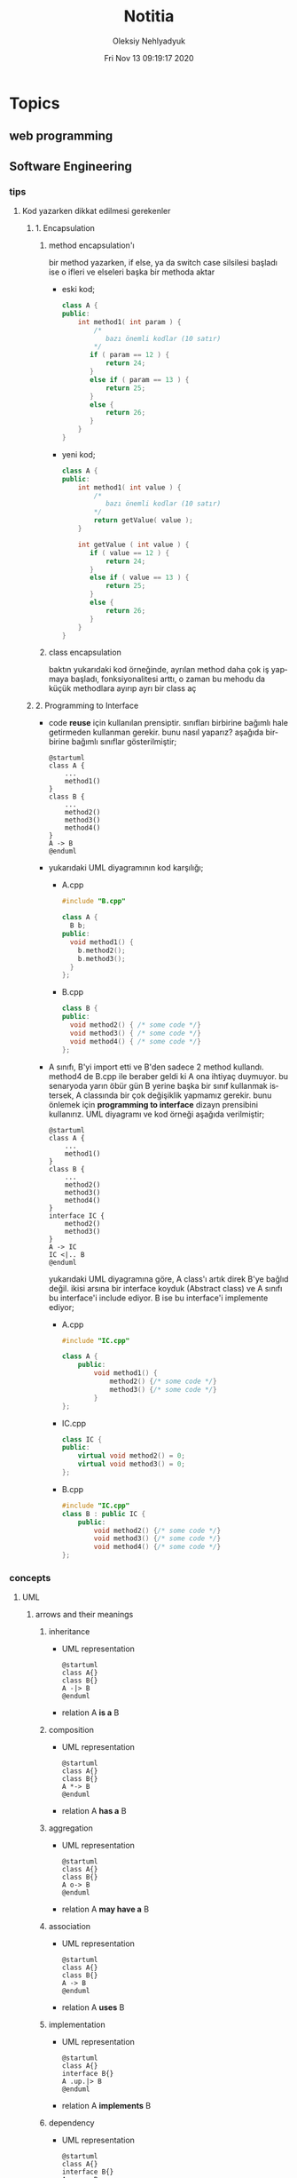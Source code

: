 #+TITLE: Notitia
#+AUTHOR: Oleksiy Nehlyadyuk
#+EMAIL: savolla@protonmail.com
#+DATE: Fri Nov 13 09:19:17 2020
#+LANGUAGE: en
#+STARTUP: overview
#+HUGO_BASE_DIR: ~/txt/blog/
#+HUGO_SECTION: en/posts

* Topics
** web programming
** Software Engineering
*** tips
**** Kod yazarken dikkat edilmesi gerekenler
***** 1. Encapsulation
****** method encapsulation'ı
bir method yazarken, if else, ya da switch case silsilesi başladı ise o ifleri ve elseleri başka bir methoda aktar
+ eski kod;
  #+begin_src cpp
  class A {
  public:
      int method1( int param ) {
          /*
             bazı önemli kodlar (10 satır)
          */
         if ( param == 12 ) {
             return 24;
         }
         else if ( param == 13 ) {
             return 25;
         }
         else {
             return 26;
         }
      }
  }
  #+end_src
+ yeni kod;
  #+begin_src cpp
  class A {
  public:
      int method1( int value ) {
          /*
             bazı önemli kodlar (10 satır)
          ,*/
          return getValue( value );
      }

      int getValue ( int value ) {
         if ( value == 12 ) {
             return 24;
         }
         else if ( value == 13 ) {
             return 25;
         }
         else {
             return 26;
         }
      }
  }
  #+end_src
****** class encapsulation
baktın yukarıdaki kod örneğinde, ayrılan method daha çok iş yapmaya başladı, fonksiyonalitesi arttı, o zaman bu mehodu da küçük methodlara ayırıp ayrı bir class aç
***** 2. Programming to Interface
+ code *reuse* için kullanılan prensiptir. sınıfları birbirine bağımlı hale getirmeden kullanman gerekir. bunu nasıl yaparız? aşağıda birbirine bağımlı sınıflar gösterilmiştir;
  #+begin_src plantuml :results output
  @startuml
  class A {
      ...
      method1()
  }
  class B {
      ...
      method2()
      method3()
      method4()
  }
  A -> B
  @enduml
  #+end_src

  #+RESULTS:
  [[file:/tmp/babel-AKVKVd/plantuml-nebork.png]]
+ yukarıdaki UML diyagramının kod karşılığı;
  - A.cpp
    #+begin_src cpp
    #include "B.cpp"

    class A {
      B b;
    public:
      void method1() {
        b.method2();
        b.method3();
      }
    };
    #+end_src
  - B.cpp
    #+begin_src cpp
    class B {
    public:
      void method2() { /* some code */}
      void method3() { /* some code */}
      void method4() { /* some code */}
    };
    #+end_src
+ A sınıfı, B'yi import etti ve B'den sadece 2 method kullandı. method4 de B.cpp ile beraber geldi ki A ona ihtiyaç duymuyor. bu senaryoda yarın öbür gün B yerine başka bir sınıf kullanmak istersek, A classında bir çok değişiklik yapmamız gerekir. bunu önlemek için *programming to interface* dizayn prensibini kullanırız. UML diyagramı ve kod örneği aşağıda verilmiştir;
  #+begin_src plantuml :results output
  @startuml
  class A {
      ...
      method1()
  }
  class B {
      ...
      method2()
      method3()
      method4()
  }
  interface IC {
      method2()
      method3()
  }
  A -> IC
  IC <|.. B
  @enduml
  #+end_src

  #+RESULTS:
  [[file:/tmp/babel-AKVKVd/plantuml-d1lACU.png]]

  yukarıdaki UML diyagramına göre, A class'ı artık direk B'ye bağlıd değil. ikisi arsına bir interface koyduk (Abstract class) ve A sınıfı bu interface'i include ediyor. B ise bu interface'i implemente ediyor;

  - A.cpp
    #+begin_src cpp
    #include "IC.cpp"

    class A {
        public:
            void method1() {
                method2() {/* some code */}
                method3() {/* some code */}
            }
    };
    #+end_src
  - IC.cpp
    #+begin_src cpp
    class IC {
    public:
        virtual void method2() = 0;
        virtual void method3() = 0;
    };
    #+end_src
  - B.cpp
    #+begin_src cpp
    #include "IC.cpp"
    class B : public IC {
        public:
            void method2() {/* some code */}
            void method3() {/* some code */}
            void method4() {/* some code */}
    };
    #+end_src
*** concepts
**** UML
***** arrows and their meanings
****** inheritance
+ UML representation
  #+begin_src plantuml :results output
    @startuml
    class A{}
    class B{}
    A -|> B
    @enduml
    #+end_src
  #+RESULTS:
  [[file:/tmp/babel-AKVKVd/plantuml-B49axT.png]]
+ relation
  A *is a* B
****** composition
+ UML representation
  #+begin_src plantuml :results output
    @startuml
    class A{}
    class B{}
    A *-> B
    @enduml
    #+end_src
  #+RESULTS:
  [[file:/tmp/babel-AKVKVd/plantuml-SSWv0Y.png]]
+ relation
  A *has a* B
****** aggregation
+ UML representation
  #+begin_src plantuml :results output
    @startuml
    class A{}
    class B{}
    A o-> B
    @enduml
    #+end_src
  #+RESULTS:
  [[file:/tmp/babel-AKVKVd/plantuml-6uvrGL.png]]
+ relation
  A *may have a* B
****** association
+ UML representation
  #+begin_src plantuml :results output
    @startuml
    class A{}
    class B{}
    A -> B
    @enduml
    #+end_src
  #+RESULTS:
  [[file:/tmp/babel-AKVKVd/plantuml-3DBNuI.png]]
+ relation
  A *uses* B
****** implementation
+ UML representation
  #+begin_src plantuml :results output
    @startuml
    class A{}
    interface B{}
    A .up.|> B
    @enduml
    #+end_src
  #+RESULTS:
  [[file:/tmp/babel-AKVKVd/plantuml-O3lcOD.png]]
+ relation
  A *implements* B
****** dependency
+ UML representation
  #+begin_src plantuml :results output
    @startuml
    class A{}
    interface B{}
    A .up.> B
    @enduml
    #+end_src
  #+RESULTS:
  [[file:/tmp/babel-AKVKVd/plantuml-dWqnIQ.png]]
+ relation
  A *needs* B *to be able to work*
**** SOLID principles
***** SRP
+ about sizes of *classes* and *methods*
+ rules;
  a. every *operation* should be a separate class
  b. classes should be _small_
  c. class methods should be max 15-20 lines of code
+ SRP creates bunch of classes but here are the benefits;
  a. easier to debug
  b. new developers will adapt faster to codebase
  c. code is easier to read
  d. development speed increases

***** OCP
+ about *interfaces*
+ rules;
  a. we should not modify the existing and already tested and working classes when new scenario comes out
  b. to extend the functionality use *Startegy Pattern*. it is like *Dependency Injection*
  c. violate this principle when your code has some bugs. open and modify the existing code to fix the issue
  d. if switch and case statements started to show up in methods it's time for open close principle

***** LSP
+ about *subclasses*
***** ISP
+ about *large interfaces*
***** DIP
+ about *separating dependencies*
**** Dependency Injection (DI)

** probability and statistics
** Embedded Systems
*** articles
+ [[https://jaycarlson.net/][jay carlson's entire website]]
+ [[https://www.livecareer.com/resume-search/r/senior-embedded-software-engineer-29aac52d404b476e87fdb747db1370e7][good example CV for embedded systems]]
*** books
1. An Embedded Software Primer
   [[file:./images/screenshot-09.png]]
   According to the Professor at ODTU who gives courses on embedded systems, he recommended this book as the "best resource"

*** tips
*** facts
*** how to
*** concepts
*** problems & solutions
** Software Architecture
*** notes from armağan amcalar's youtube stream
+ *design* and *architecuture* are different things
+ what is software design?
  when you design classes, interfaces, controllers etc.
+ what is software architecture
  when you design how component should communicate, which pattern you will be using
+ every developer should understand and implement software architecture.
+ before attempting to make a software always go through these steps;
  1. software architecture
  2. software design
  3. coding
+ some kinds of software architecture;
  1. domain driven design
  2. even sourcing
  3. event driven architecture
  4. serverless architecture
  5. monolith architecture
  6. microservices architecture
+ *system architecture* and *software architectures* are different things
+ system architecture is not something that has restricted rules or formulas. one developer can;
  1. combine two or more architectures
  2. customize existing architectures
+ read Martin Fowler and Bob Martin's books
+ Model View Controller (MVC) is _not an architecture_. it is a _software design technique_
**** Domain Driven Design (DDD)
+ still arguable if it is a design technique or arthitecture
+ it's intent is to merge business world and software world. it is a translator between business and software
+ if an architect designs a domain driven design architecture and he/she is not familiar with business the final result won't be very accurate
+ it's second intent is to create a software that scalable. so when you add a new feature, the next feature won't be hard to implement with ddd
+ a good example of ddd is an ERP software. it contains some discrete modules and each module is a *domain*;
  1. fatura
  2. satınalma
  3. stok yönetimi
  4. teslimat
+ domain driven design will consider every domain as a different and discrete software. those softwares are called modules in ERP. every module is developed by people who has experience and concrete knowledge with said domain.
+ modules will communicate with some each other by interfaces when added.
+ modules/domains can work on their own since those are concrete softwares
+ the biggest difference of DDD from other architectures is that every module is completely discrete and one module can be glued together with interfaces
**** Event Driven Design (EDD)
+ every unit of the system communicate with other units via signals. signals are called *events*
+ for example when a user scrolls the page or click on a button, then those buttons or scroll bars send some events to some other units
+ every unit knows which signal it recieves
+ event deiven architecture is more discributed than DDD. because in DDD, there are static interfaces between modules. in event sourcing, modules ara completely discrete
+ in Event Sourcing, modules are *completely unaware* from each other and there is a program called *broker* which handles signals coming from modules and sends those signals to other modules
+ in EDD, one signal can be sent to multiple modlues/services. (sometimes 0 which is bad..)
+ event sourcing is very scalable because you can always add a new modules to the system which listens a specific signal
+ down side of that architecture is those signals are just flying around and you have to log every single signal to a file. it is very complex
+ another complex sides are *naming the servies* and namespaceing services (putting those signals into a category like "purchase events", "user events" etc)
+ event driven design;
  - increases the freedom of individual modules (zero coupling ?)
  - increases complexity of signal management
+ one question is very rapid in EDD "I just threw that event but which module recieved?"

**** Microservice Architecture
+ in this architecture *containers* are the key
+ these containers are actually an operating system but very small operatin systems
+ every container contains a separate and standalone application which can run on its own
+ every container service can be written with different programming language. this is really beneficial because we can unplug a container from the system, write it with a new technology/language and then plug it back
+ containers communicate with a program called Rest API. it is really looks like event driven design;
  - events : containers
  - broker : Rest API
+ when something goes wrong in a container, all the system continues to work without any problems. developers can easily roll back the problematic container to more stable/working version to bring system back to life, take a copy of buggy container, fix the bug and plug it in again
+ microservice architecture is also very beneficial from social perspective. people simply don't want to depend on each other. every team writes it's own container and ships it
+ also every container has it's own database. there is no centralized database which make it very secure. hacker must hack every container to access all the data
**** Service Orriented Architecture (SOA)
**** Event Sourcing
+ this is a solution to EDD's event management
+ basically all sent events are logged into a database with thsese information;
  1. event name
  2. event type
  3. event parameters
  4. event history
+ event sourcing is useful in *debugging* because all events are stored and with history. developers can pause the application or roll back to more older version etc
** Software Design
** Design Patterns
*** facts
*** concepts
**** programming to an interface
+ this is a *design principle*
+ the keyword =interface= sometimes confuced with "interface keyword" in Java and C#. but this is not the keyword is discussed here
*** how to

* Programming
** languages
*** c
**** facts
***** struct variable assignment
you can't assign values to variables in a struct. for example the following code will spit out an error
  #+begin_src c
typedef struct A {
    int x = 333;
}
  #+end_src
the valid version of the above code is:
  #+begin_src c
typedef struct A {
    int x;
}
  #+end_src
***** struct sizes don't make sense
the following struct's size is 12 bytes.
#+begin_src c
typedef struct A {
    int x;
    char y;
    int z;
} A;
#+end_src
this doesn't make sense right? because;
- int x  : 4 bytes
- char y : 1 byte
- int z  : 4 bytes
it must be 9 bytes.. but in fact, compilers make padding operations to keep the memory layout stable. for example after defining variable x which occupies 4 bytes, compiler occupies 1 byte for variable y and right after that does 3 bytes padding! now our memory layout becomes stable ($$2^n$$). then it occupies 4 more bytes for variable z which is 4 bytes. and sizeof operator returns 12

consider the following example of code, where we define one more *char* variable after y;
#+begin_src c
typedef struct A {
    int x;
    char y;
    char k; // new char
    // 2 bytes padding
    int z;
} A;
#+end_src
=sizeof()= operator returns 12 again. because this time compiler adds 2 more bytes padding right after 'k' variable. now it makes sense

**** concept
**** how to
***** define a struct
#+begin_src c
typedef struct A{
    int a;
    char c;
} A;
#+end_src
**** problems & solutions
*** c++
**** facts
+ in C++ there is no =interface= keyword. but we can still implement intrefaces with classes
**** how to
***** implement interfaces in c++
1. create a class with only abstract methods with =virtual= keywords and adding ==0= to the ent of methods. and don't forget *virtual destructor*
   #+begin_src cpp
   // Shape.cpp
   class Shape {
   public:
       virtual ~Shape() = default;
       virtual double calculateArea() = 0;
   }
   #+end_src
2. now create a class that implements that interface;
   #+begin_src cpp
   // Triangle.cpp
   #include "Shape.cpp"

   class Triangle : public Shape {
   public:
       double height, floor;
       double calculateArea() {
            return (height * floor) / 2;
       }
   }
   #+end_src
3. here is how this code will look in UML;
   #+begin_src plantuml :results output
@startuml
interface Shape {
    calculateArea()
}
class Triangle {
    height : double
    floor : double
    calculateArea()
}
Triangle .up.|> Shape
@enduml
   #+end_src

   #+RESULTS:
   [[file:/tmp/babel-AKVKVd/plantuml-f7twXB.png]]

*** perl
**** facts
+ perl's extension is *.pl*
+ perl is more useful than shell scripting because it is compatible with other shells
+ perl is very powerfull when it comes to *Regex*
+ perl is used for;
  1. linux sysasmin
  2. network programming
  3. database handling
  4. email handling
  5. web development
+ perl competes with python
+ perl is more secure than shell
+ every expression must end with a semicolon ';'

**** concepts
***** shebang
this must be on the first line of every perl script
#+begin_src perl
#!/usr/bin/perl
#+end_src
**** how to
***** run perl program
1. open up a file
   #+begin_src sh
emacs program.pl
   #+end_src
2. write some code
   #+begin_src perl
#!/usr/bin/perl
print("what's your name?");
$name = <STDIN>;
print("hello $name");
   #+end_src

*** python
**** facts
+ sınıf metodları hiç parametre almasa bile, içinde mutlaka *self* parametresi barındırmalıdır. örnek: [[sınıf oluşturmak]]
+ python'da bir sınıf oluştururken __init__ metodu kullanmak zorunda değiliz.
+ python'da kalıtım almak için sadece sınıf tanımlamasında, sınıf isminin yanına, parantez içine super classın adını yazmak yeterlidir. örnek: [[python'da inheritance]]
+ kalıtım almış bir sınıfın base sınıfınından method çağırmak için *super* keywordü kullanılır. örnek: [[base class'a ulaşmak]]
+ private değişken tanımlamak için, değişkenin başına iki kere '_' koymamız gerekir. örnek: [[private değişken oluşturmak]]
**** consepts
***** __init__
python classları için kullanılan *constructor*. diğer çoğu dilde genelde sınıfın adı kullanılır init yerine ama python'da bu şekilde. örnek: [[sınıf oluşturmak]]
***** self
C++'daki *this*'in aynısı. bunun özel bi olayı var, sınıf oluştururken kesinlikle her methodun içine parametre olarak verilmelidir. örnek : [[sınıf oluşturmak]]
***** format string
normalde print fonksiyonu içine yazdığımız string'e dışardan bir değişken eklemeye kalktığımızda, stringi ve değişkenleri + ile toplamamız vs gerekir. bunun yerine format string kullanılır. örnek: [[format string oluşturma]]
***** pipenv
kesinlikle virtualenv'den daha kullanışlı bir pakettir. bununla sanal ortam oluşturmak için [[virtual environment oluşturmak][şuna]] bak
**** builtin function
***** type()
- *işlev*: bir objenin sınıfını döndürür
- *params*: objenin kendisi
- *kullanım*: [[pt1]]
**** howto
***** bir objenin sınıfını nasıl döndürürüz | <<pt1>>
#+BEGIN_SRC python :results output
msg = "hello"
print(type(msg))
#+END_SRC

#+RESULTS:
: <class 'str'>
***** sınıf oluşturmak
#+BEGIN_SRC python :results output
class Dog:
# constructor
def __init__(self): # self must be here
    print("New Dog is created")

def bark(self):
    print("BARK!")

d = Dog() # instantiation
d.bark() # bark the dog
#+END_SRC

#+RESULTS:
: New Dog is created
: BARK!

***** class property'si oluşturma ve erişme
#+BEGIN_SRC python :results output
class Dog:
# class properties
name = ""
age = 0

# constructor
def __init__(self, dog_name):
    self.name = dog_name # set name property

d = Dog("Ares")
print(d.name)
#+END_SRC

#+RESULTS:
: Ares
***** format string oluşturma
normal print fonksiyonunun içine, tıknaktan önce bir *f* karakteri eklenir

#+BEGIN_SRC python :results output
name = "savolla"
age = 28
print(f"Hi! My name is {name} and I'm {age} years old")
#+END_SRC

#+RESULTS:
: Hi! My name is savolla and I'm 28 years old
***** python'da inheritance
#+BEGIN_SRC python :results output
class Mammal:
pass

class Human(Mammal):
pass

class Dog(Mammal):
pass
#+END_SRC

***** base class'a ulaşmak
#+BEGIN_SRC python :results output
class Mammal:
age = 12;

class Human(Mammal):
def someMethod(self):
    print(super().age)

h = Human()
h.someMethod()
#+END_SRC

#+RESULTS:
: 12
***** private değişken oluşturmak
#+BEGIN_SRC python :results output
class A:
public_var = 11
__private_var = 43

m = A()
print(m.public_var) # this will be printed
print(m.__private_var) # this won't
#+END_SRC

#+RESULTS:
: 11
: 43
***** virtual environment oluşturmak
1. önce *pipenv* paketi kurulur
#+BEGIN_SRC sh
sudo pip install pipenv
#+END_SRC
2. proje klasörü oluşturulup oraya girilir ve şu komut yazılır
#+BEGIN_SRC sh
pipenv shell
#+END_SRC
bu komuttan sonra, klasör adı ile bir ortam oluşacaktır. terminalin solunda projenin adı görünecek ve bu dizince bir Pipfile oluşacaktır. onu elleme lazım o.
3. istenen python paketleri kurulur. sanal dizinde olduğundan emin ol
#+BEGIN_SRC sh
sudo pipenv install django==3.0.1
#+END_SRC
artık ne kuruluyorsa bu klasöre kurulacak ve sistemden tamamen izole bir şekilde çalışacaktır
4. paket silme
#+BEGIN_SRC sh
sudo pipenv uninstall django==3.0.1
#+END_SRC
5. ortamdan çıkmak istersen
#+BEGIN_SRC sh
exit
#+END_SRC
***** pipenv ile requirements.txt'den dependency'leri kurmak
bazen bir projenin düzgün çalışması için *requirements.txt* dosyasıyla beraber gelir
#+BEGIN_SRC sh
pipenv install -r ./requirements.txt
#+END_SRC
***** +scrape web with python+
****** create a python environment
1. install *pypenv* for easily creating /healthy/ python environments
   #+begin_src sh
sudo pip install pipenv
   #+end_src
2. create your project directory (web-scraper in this example)
   #+begin_src sh
mkdir web-scraper && cd web-scraper
   #+end_src
3. create and start the enviroment
   #+begin_src sh
pipenv shell
   #+end_src
   after this command a new file called =Pipfile= will be created. don't mess with it yet
****** install dependencies
1. install *bs4* module for /html parsing/
   #+begin_src sh
sudo pipenv install bs4
   #+end_src
2. install *requests* for taking html code from websites
   #+begin_src sh
sudo pipenv install requests
   #+end_src
3. install *fake-useragent* to avoid captchas
   #+begin_src sh
sudo pipenv install fake-useragent
   #+end_src
****** import modules

1. create a python file and open it with your favorite text editor
   #+begin_src sh
touch web-scrapping-application.py
emacs web-scrapping-application.py
   #+end_src

2. add the following to your file
   #+begin_src python
from urllib.request import urlopen as req
from bs4 import BeautifulSoup as soup
from fake_useragent import UserAgent

   #+end_src
3. execute the file
   #+begin_src sh
python web-scrapping-application.py
   #+end_src

if you don't get any import errors, then it means that modules are installed and you're ready to go.

****** retrieve the web page

1. add the *url* of the site that your want to scrape.
    #+begin_src py
url = "https://github.com/savolla"
    #+end_src

2. get the html content from the internet. this might take a while depending on your internet connection and size of the page
   #+begin_src py
webpage = req(url)
   #+end_src

3. assign html content to a variable
   #+begin_src py
page_html = req.read()
   #+end_src

4. close the connection
   #+begin_src py
req.close()
   #+end_src

5. make the html code manageble
   #+begin_src py
page_html = soup(page_html, "html.parser")
   #+end_src

****** extract content from html
1. go to your browser and find the section you want to scrape
2. right click on this section and select "inspect element"
3. find the elements you want to scrape. (div, span, a..)
4. crop your html content

   #+begin_src python
container = page_html.find_all("div", {"class":"div-class-name"})
   #+end_src
   container is a list of divs now. every element in this list is a class of =div-class-name=

5. check how many items container have
***** delete the elements from a list
#+begin_src python :results output
x = [1,2,3,4]
x.remove(x[0]) # remove the first element
print(x)
#+end_src

#+RESULTS:
: [2, 3, 4]

***** change list elements
this example changes all 2's to 0
#+begin_src python
a=[1,2,1,2,1,2]
a = [0 if x==2 else x for x in a]
#+end_src
***** convert list to string
=WARNING= list items must be type of string
#+begin_src python
x = ['h', 'e', 'l', 'l', 'o']
x = ''.join(x)
#+end_src

**** problems & solutions
**** modules
***** matplotlib
****** facts
+ matplotlib, veri grafiği çizdirme kütüphanesidir
+
****** concept
******* subplot()
+ birden fazla grafiği aynı anda çizdirmek için kullanılan bir matplotlib methodudur. örnek için [[birden fazla grafiği üst üste çizdirme][şuna]] ve [[birden fazla grafiği yan yana çizdirme][şuna]] bak
+ örnek kullanım: subplot(1,2,1)

****** howto
******* basit bir grafik oluşturma
#+BEGIN_SRC python :results graphics
from matplotlib import pyplot as plt
import numpy as np

x = np.linspace(0,5,50)       # 0'dan başla, 5er 5er 50'ye kadar giden bir dizi oluştur
y = x ** 2                    # x dizisininin karesini al ve y'ye ata
plt.plot(x,y)                 # grafiği oluştur
plt.title("squares")          # grafik başlığı
plt.xlabel("x ekseni")        # x eksenine başlık ata
plt.ylabel("y ekseni")        # y eksenine başlık ata
plt.show()                    # grafiği göster
#+END_SRC

******* birden fazla grafiği üst üste çizdirme
+ üst üste çizdirmek için, iki grafiğin subplot fonksiyonundaki son parametrelerin aynı olması gerekir
#+BEGIN_SRC python
from matplotlib import pyplot as plt
import numpy as np

# first graphic
x1 = np.array([1,2,3,4,5,6,7,8])
y1 = np.array([8,7,6,5,4,3,2,1])
plt.subplot(1,1,1)
plt.plot(x1, y1, 'r')

# second graphic
x2 = np.array([1,2,3,4,5,6,7,8])
y2 = np.array([1,2,3,4,5,6,7,8])
plt.subplot(1,1,1)
plt.plot(x2, y2, 'b')

plt.show()
#+END_SRC

******* birden fazla grafiği yan yana çizdirme
#+BEGIN_SRC python
from matplotlib import pyplot as plt
import numpy as np

# first graphic
x1 = np.array([1,2,3,4,5,6,7,8])
y1 = np.array([8,7,6,5,4,3,2,1])
plt.subplot(1,2,1)                  # son parametreye dikkat
plt.plot(x1, y1, 'r')

# second graphic
x2 = np.array([1,2,3,4,5,6,7,8])
y2 = np.array([1,2,3,4,5,6,7,8])
plt.subplot(1,2,2)                  # son parametreye dikkat
plt.plot(x2, y2, 'b')

plt.show()
#+END_SRC

****** problems & solutions
******* Tkinter hatası alınıyorsan şunu dene
#+BEGIN_SRC sh
xrdb -load /dev/null
xrdb -query
#+END_SRC

***** seaborn
****** facts
****** concept
****** howto
****** problems & solutions
***** pandas
****** facts
****** concept
****** howto
****** problems & solutions
***** sklearn
****** facts
****** concept
****** howto
****** problems & solutions
***** bs4
used for parsing html text. widely used in *web scrapping*
****** facts
****** concept
****** how to
******* navigate the html tree
you can zoom into html content by using *dot* operator in bs4
#+begin_src python
page_html.title # get title
page_html.body.p # get the first p element in body
page_html.body.find_all("p") # find all p elements inside body
page_html.body.find_all(attrs={"itemprop":"description"})[0].text # you just need this
#+end_src
****** problems & solutions
***** selenium
****** methods
#+begin_src python
driver.get("https://savolla.github.io")     # open up a page
driver.title                                # get page title
driver.close()                              # close the driver
#+end_src
****** how to
******* install
1. create a python environment

   #+begin_src sh
sudo pip install pipenv
mkdir project
cd project
pipenv shell
   #+end_src

2. install selenium

   #+begin_src sh
sudo pipenv install selenium
   #+end_src

3. install *chromium*. this package comes with *chromedriver* which we will need
   #+begin_src sh
pacman -S chromium
   #+end_src
******* run webdriver
#+begin_src python
from selenium import webdriver
driver = webdriver.Chrome()
driver.get("https://savolla.github.io") # open up a page
driver.close() # close the driver
#+end_src
******* search google
#+begin_src python
from selenium import webdriver
from selenium.webdriver.common.keys import Keys

driver = webdriver.Chrome()
driver.get("https://google.com")
search_bar = driver.find_element_by_name("q") # you can search by other things as well
search_bar.send_keys("Kurotogake bandcamp")
search_bar.send_keys(Keys.RETURN)
#+end_src
******* get page source
this is usefull when websited block automatic http requests.
#+begin_src python
from selenium import webdriver
from selenium.webdriver.common.keys import Keys

driver = webdriver.Chrome()
driver.get("https://github.com/savolla")
page_html = driver.page_source  # now you have all the html content in page_html
#+end_src
******* find elements in html
#+begin_src python
from selenium.webdriver.common.by import By

#+end_src

*** bash
*** javascript
**** concepts
***** JSON
+ javascript object notation
+ data representation format
+ used in *config* files
+ supported types;
  1. strings: "hello world", "savolla"
  2. numbers: 10, 1.5, -30
  3. boolean: true, false
  4. null: null
  5. arrays: [1,2,3], ["Hello", "world"]
  6. objects: {"key":"value"}, {"age":30}
+ everything in json is _valid javascript code_
**** tips
**** facts
**** how to
***** create a json file
this is actually an _array_ in javascript. this is why it starts with '[]'
#+begin_src js
[
    {
        "name":"software engineering",
        "delay": 2,
        "book":
        [
            {"name" : "codecomplete2"},
            {"name" : "codecomplete2"},
            {"name" : "codecomplete2"},
            {"name" : "codecomplete2"},
            {"name" : "codecomplete2"}
        ]
]
#+end_src
***** display json contents in html
1. paste the json string inside script tag and make it a string by surroud it with `
2. use =JSON.parse= method to make JSON parsable with indexes

#+begin_src html
<html>
  <head>
    <meta charset="UTF-8"/>
    <title>MultiTasker</title>
  </head>
  <body>
    <script type="text/javascript">
      let topics =
        `[
                {
                    "name":"software engineering",
                    "delay": 2,
                    "book":
                    [
                        {"name" : "codecomplete2"},
                        {"name" : "Applying UML"},
                        {"name" : "clean code"},
                        {"name" : "clean coder"},
                        {"name" : "solid principles"}
                    ]
                }
        ]`
        console.log( JSON.parse(topics)[0].book)
    </script>
  </body>
</html>
#+end_src
**** problems & solutions
*** vhdl
**** facts
+ HDL : Hardware Descriptive Language
+ found in 1981
+ IEEE standard
+ initially created for ASIC synthesis

*** verilog
**** facts
+ found in 1985
+ IEEE standar
+
**** how to
***** create a basic module

#+BEGIN_SRC verilog
module And(x, y, out);
input x, y;
output out;
assign out = x & y;
endmodule
#+END_SRC

***** work with array of inputs and outputs

#+BEGIN_SRC verilog
module And(x, y, out);
input [15:0] x, y; // [15:0] is the syntax of 16-bit arrays
output [15:0] out;
assign out = x & y;
endmodule
#+END_SRC

***** [X] for loop in verilog

#+BEGIN_SRC verilog
integer k;                                // you have to define integer k outside
for (k = 0; k <= 15; k=k+1) begin         // note that k++ does not work in verilog
Xor tmp(x[k], y[k], out[k]);
end
#+END_SRC

*** c#
**** frameworks
***** .Net Core
****** concepts
******* methods
******** Startup.cs/ConfigureServices
+ sets some initial configurations for the project. web app will read and run this method first
+ the following line will be there by default to make MVC work

#+BEGIN_SRC cpp
services.AddCountrollersWithViews();
#+END_SRC

******** Startup.cs/Configure
+ this determines if web app should run in development mode or product mode
+ under this method, developers can add a special setting that makes site routing according to Controllers;

#+BEGIN_SRC cpp
endpoints.MapDefaultControllerRoute();
#+END_SRC

****** how to
******* use getter and setter methods
in C# there is no need to write long *get* and *set* functions like in C++. you simply put those inside property
#+BEGIN_SRC cpp
public class Joke
{
    public int Id {get; set;}
    public string joke_question {get; set;}
    public string joke_answer {get; set;}
}
#+END_SRC
******* create a simple website with .NET Core MVC
this tutorial will create a website with a database. also this will be only applicable on *windows* platform and *visual studio 2019*
******** project creation
1. open up visual studio and press *create a new project*
2. select *ASP .NET Core Web Application*
3. Name your Project
4. select *Web Application (Model-View-Controller)* and change the *authentication* to *Individual User Accounts*
5. .Net Core will generate lots of code for us. so we don't need to do everything from scratch
6. run the project. let visual studio download whatever it needs to download. the first run will take some time btw
******** folders and MVC
+ three directories are so important in *solution explorer*;
1. *Model* : where classes are defined. for example a shopping website has Customer, Shipping classes in Model directory
2. *View* : displays the data to the user. this folder contains different kinds of files called *razor pages*
    - razor pages
    + are combinations of *html* and *c#*.
    + file extension of the razor page is *.cshtml*
3. *Controller* : controls _when_ pages appear. what data should they show to the user
******** create first page
here we will use *Model* and *View* to create first page
1. right click on *Model/Add/Class*
2. select *Class* from popup menu and name your class (Joke.cs) and press *Add*
3. create some properties if you like. see [[shortcuts]] for visual studio (optinal)
4. you _must create_ an *empty constructor* of the class. because  it will be used by other classes. because of visual studio generated lots of code for us, we actually don't know exactly what those codes are (yet)
5. unfold *Data* directory from solution explorer (will be used later)
6. right click on *Controller/Add/Controller*
7. select *MVC Controller with Views, using Entity Framework* from popup
8. from popup menu, on *Model* section, select the _name of the class you just created_ in Model directory (Joke Class)
9. for *Data Context Class*, press _plus button_ (or add)
10. look at the solution explorer's *Data* section. in textbox, delete the highlighted part and write what you see under Data directory (ApplicationDbContext in my case)
11. tick everyhting below (3 of things need to be ticked)
12. click *create*. this might take some time. after this step, several new directories will be created in our solution (you need internet connection for this to work)
******** database migration
our pages will not be *dynamic* if we don't create a database. Here are steps for database creation;

1. check if a file starts with *0000000* is created under *Data/Migrations* directory. this contains some database informations.
2. go to *Tools/NuGet Package Manager/Package Manager Console* to open package manager. wait for initialization
3. enter the command:
#+BEGIN_SRC sh
add-migration "first-database-migration"
#+END_SRC
after this command, a c# file will be created under *Data/Migrations*. This is a code that creates a database table (Joke Table) see [[ORM]]
4. finally enter this command in package manager console to create a new database inside SQL server
#+BEGIN_SRC sh
update-database
#+END_SRC

now go and check the tables of our newly created database if you want by clicking *View/SQL Server Object Explorer* (optional). now we have a website with database connected

******** add our controller to the front page
go to *Views/Shared/_Layout.cshtml* and copy one of the *nav-bar* classes and change it to
#+BEGIN_SRC html
asp-controller="Jokes" <!-- out controller's name -->
asp-action="Index" <!-- front page of our Joke controller -->
#+END_SRC
this will add *Jokes view* to the front page.
******** add search bar feature I

1. go to *_Layout.cshtml* and copy another *nav-bar* element and start modifying it;
#+BEGIN_SRC html
asp-controller="Jokes" <!-- out controller's name -->
asp-action="ShowSearchForm" <!-- this will be our search bar -->
<a>Search</a> <!-- change link to more reasonable name -->
#+END_SRC

*ShowSearchForm* doesn't exist yet. So we need to define it in *Jokes Controller*. if you try to access this link, it will give "page not found" error

2. go to *Controllers/JokesController.cs* and copy the first *Task* method and start modifying it
#+BEGIN_SRC c++
public async Task<IActionResult> ShowSearchForm() { // we changed Index to ShowSearchForm
    return View(); // we deleted everything inside the paranthesis
}
#+END_SRC

3. right click on *ShowSearchForm* in the code and click *Add View*. select *Razor View* instead of empty one
(we could create a view called *ShowSearchForm* under *View* folder but we choose the shorter way)

4. on the popup menu;
- leave the View Name as is
- Template : create
- Model Class : Joke
- options:
    [x] partial view
    [x] reference script

this *will not* create a search bar. we will modify this code to make a search bar now

******** add search bar feature II

1. open *View/Jokes/ShowSearchForm.cshtml*

2. since do not *modify* or *create* Jokes Model, we delete this line;
#+BEGIN_SRC html
@model JokesWebsite.Models.Joke
#+END_SRC

3. there is a line at the bottom for Joke validation. it's basically check if user inputs a joke in correct format. delete this line as well
#+BEGIN_SRC html
@section Scripts {
@{await Html.RenderPartialAsync("__ValidationScriptPartial");}
}
#+END_SRC

4. finaly convert the code into this:
#+BEGIN_SRC html
<h4>Search for a Joke</h4>
<hr />
<div class="row">
    <div class="col-md-4">
        <form asp-action="ShowSearchResults"> <!-- where we want to go after submition -->
            <div class="form-group">
                <label for="SearchPhrase" class="control-label"></label>
                <input name="SearchPhrase" class="form-control" />          <!-- SearchPhrase will be a parameter -->
            </div>

            <div class="form-group">
                <input type="submit" value="Search" class="btn btn-primary" />
            </div>
        </form>
    </div>
</div>
<div>
    <a asp-action="Index">Back to List</a>
</div>
#+END_SRC

5. *SearchPhrase* will go to our Joke Controller's *ShowSearchResults* method as a parameter. Go to *Controllers/JokeController.sh*
#+BEGIN_SRC cpp
// GET: Jokes/ShowSearchResults
public async Task<IActionResult> ShowSearchResults(string SearchPhrase)  // SearchPhrase is coming from ShowSearchForm
{
    return View("Index", await _context.Joke.Where( j => j.JokeQuestion.Contains
                (SearchPhrase)).ToListAsync());
}
#+END_SRC

this code snippet uses a lambda function inside the return statement

now we have a section with search

******** show joke owner
:LEFT_HERE:
******** hide the joke answer
******** limit "create" for logged users
**** how to
*** java
**** concepts
***** nested classes
- java allows you to define a class into another class. they called nested classes
****** inner class
- inner class _have access_ to outer class members
- inner class' main function _cannot be static_

  #+begin_src java
  public class OuterClass {
      int a = 3;
      public class InnerClass {
          int b = a; // can use outer class' members
      }
  }
  #+end_src

****** inner static class
- inner static classes _don't have access_ to outer class members

  #+begin_src java
  public class OuterClass {
      int a = 3;
      public static class InnerClass {
          int b = a; // this is not allowed
      }
  }
  #+end_src
***** Maven, Gradle and Ant
they are three build tools for java
***** swing
+ this is a library for GUI development in java.
+ it is really *outdated* but it teaches the basics
**** tips
+ if you don't know the name of the exception while making try catch methods, you can always make the program spit this error and then get the name from the error log
+ all SQL queries must be used in try-catch blocks. because query result may not be return something
+ if you see "Must be Caught" errors then this statment must be used in try-catch blocks
+ when working with databases, whatch out those varchar[25] varaibles. java gets those variables as *string* so strings are not limited to 25. always check the length before storing varchar elements from java to database.
+ when adding values to database, use =execute= method. when getting some value from database use =executeQuery=. the "executeQuery" method will return a =Resultset= object. catch it
+ when querying a database, give the full path to tables. like =databas_ename.table_name=. this is important. mysql might allow this kind of notation since it is a full blown database application. JDBC is not that clever
**** facts
+ non-static class members can't be used with *this* keyword
  #+begin_src java
public class A {
    public static int x;
    public static assign() {
        this.x = 111; // spits out error
    }
}
  #+end_src

  correct code: remove *this*
  #+begin_src java
public class A {
    public static int x;
    public static assign() {
        x = 111; // works fine
    }
}
  #+end_src
+ in java, you can't include more than one package
  #+begin_src java
package path.to.package1;
package path.to.package2; // second one is not allowed
  #+end_src
+ you don't have to import classes if they are in the same package

**** how to
***** use linked lists
****** create item
#+begin_src java
import java.util.List;
import java.util.ArrayList;
import java.util.Collections;

public class JavaLinkedListApp {
    public static void main(String[] args) {
        List<String> x = new ArrayList<String>();
        x.add("item 1");
        x.add("item 2");
        x.add("item 3");
        x.add("item 4");
        System.out.println("Liste: " + x);
    }
}
#+end_src
****** set/change items
use =set= method to do this
#+begin_src java
import java.util.List;
import java.util.ArrayList;
import java.util.Collections;

public class JavaLinkedListApp {
    public static void main(String[] args) {
        List<String> x = new ArrayList<String>();
        x.add("item 1");
        x.set(1,"ITEM 1"); // set method
        System.out.println("Liste: " + x);
    }
}
#+end_src
****** remove an item
use =remove= method to do this
#+begin_src java
import java.util.List;
import java.util.ArrayList;
import java.util.Collections;

public class JavaLinkedListApp {
    public static void main(String[] args) {
        List<String> x = new ArrayList<String>();
        x.add("item 1");
        x.add("item 2");
        x.remove(0);
        x.remove(1);
        System.out.println("Liste: " + x);
    }
}
#+end_src
****** sort items
use =Collections.sort()= sorts *alphabetically*
#+begin_src java
import java.util.List;
import java.util.ArrayList;
import java.util.Collections;

public class JavaLinkedListApp {
    public static void main(String[] args) {
        List<String> x = new ArrayList<String>();
        x.add("item 1");
        x.add("item 2");
        x.add("item 3");
        x.add("item 4");
        Collections.sort(x);
        System.out.println("Liste: " + x);
    }
}
#+end_src

****** reverse sort items
use =Collections.reverse()= sorts *alphabetically*
#+begin_src java
import java.util.List;
import java.util.ArrayList;
import java.util.Collections;

public class JavaLinkedListApp {
    public static void main(String[] args) {
        List<String> x = new ArrayList<String>();
        x.add("item 1");
        x.add("item 2");
        x.add("item 3");
        x.add("item 4");
        Collections.reverse(x);
        System.out.println("Liste: " + x);
    }
}
#+end_src
***** handle errors
#+begin_src java
public static int takeNumberData() {
    Scanner input = new Scanner(System.in);
    String data;
    int number;
    data = input.next();
    try {
        number = Integer.parseInt(data);
    } catch (NumberFormatException e) {
        System.out.println("this is not a number!");
        return -1;
    }
    return number;
}
#+end_src
***** create a swing application
1. open up *netbeans*
2. create new project
3. select; Ant -> Java Application
4. name your project
5. untick "create main class"
6. wait for project creation
7. right click on your project;
   New -> JFrame Form
8. name your form
9. a new frame with controls will be open
***** create a blank GUI window
we use JFrame class from swing library to do this
#+begin_src java
import javax.swing.JFrame;

public class GUI {
    public GUI() {
        JFrame frame = new JFrame();
    }

    public static void main(String[] args) {
        new GUI();
    }
}
#+end_src
***** use database in java
***** type cast in java
#+begin_src java
int number = 11;
String text = (String)number;
#+end_src
***** iterate java list/array
+ the traditional =arr[0]= notation doesn't work in java
#+begin_src java
ArrayList<int> x = new ArrayList<int>();
x.add(1);
x.add(2);

x.get(0); // 0th index
#+end_src
**** problems & solutions
*** sql
**** concepts
**** tips
**** facts
**** how to
***** write search query
#+begin_src sql
SELECT #column1, #column2 FROM #tablename WHERE #columnN = #search_keyword;
SELECT * FROM #tablename WHERE #column_N = #search_keyword;
SELECT * FROM #tablename WHERE #column_N LIKE #search_keyword;
#+end_src
***** delete values from table
#+begin_src sql
DELETE FROM #table_name WHERE #column_name = #value
#+end_src
***** write insert query
#+begin_src sql
insert into ( #column1, #column2, #colum3 ) values ( "value1", "value2", "value3" );
#+end_src
**** problems & solutions

** databases
*** mysql
**** facts
**** concepts
**** how to
***** enter date format
+ in mysql you enter date like this =2020-03-20=
***** change the type of a column
#+begin_src sql
ALTER TABLE $tabl_name MODIFY COLUMN $colmn_name $your_type;
#+end_src
+ if you are working from mysql's GUI, then you can TAB complete type name
***** insert values
#+begin_src sql
--                                                                                                       values to add
--            table name                                                                           .---------------------------.
--             /                                                                                  /         |          |        \
insert into Personel (PersonelName, PersonelSurname, PersonelSalary, PersonelBirthday) values ("Ahmet", "Albayrak", "2000", "1990-05-06");
--                          \               |                |             /
--                           '--------------------------------------------'
--                                            column names
#+end_src
**** problems & solutions
*** mongodb

* Tools
** text editors
*** emacs
**** General
***** facts
***** concept / term
***** tutorials / howto
***** problems and solutions
**** Org Mode
***** facts
+ *radio link*'ler tez ve referans dökümanları yazımında çok etkilidir | [[radio link]]
***** concept / term
****** radio link
mesela metin içinde *newton* geçen her yere wikipedia linkini eklemek istiyorsun, o zaman bunu kullanırsın. kullanıcı nerede newton görse, artık tıklanabilir bir link görür. [[radio link oluşturma][örnek]]
***** tutorial / howto
****** döküman içi hızlı arama
1. Emacs için : =C-c C-j=
Doom için : =SPC m .=
2. aranmak istenen şeyi yaz
3. =Enter=
****** radio link oluşturma
1. sayfanın herhangi bir yerine <<<>>> içine kelimeyi yaz

[[radio link]] nedir?

****** external sitelere link oluşturma?
1. use [[][]] structure
2. enter *url* in first bracket
3. enter *alias* in second bracket
****** show only headers on startup
add =#+STARTUP: overview= to the beginning of the file
****** add footnotes to the bottom
1. create a heading in org mode
2. add [fn::footnote content] after the heading. for example;
******* Heading [fn::footnote content]

****** convert org file to html from outside emacs
1. you need to open emacs as a daemon to make this work
   #+begin_src sh
   emacs --daemon
   #+end_src
2. use *emacsclient -e* command to use emacs comands outside emacs.
   #+begin_src sh
   emacsclient -e "(progn (find-file \"~/txt/notitia.org\") (org-html-export-to-html) (kill-buffer))"
   #+end_src
you can also use every other command this way.
****** enable line numbers in source blocks
+ this will export with line numbers starting from 1
#+begin_src python -n
while True:
    print("*****")
    print("Emacs is LOVE")
    print("*****")
#+end_src

+ line numbers will start from 20
#+begin_src python -n 20
while True:
    print("*****")
    print("Emacs is LOVE")
    print("*****")
#+end_src

***** problems and solutions
*** doom
**** tips
+ great modules to use:
1. *pass* for password storing
2. *irc*
3. *org-roam* better note taking
4. *magit* awesome git tool
5. *deft* browse the notes
**** how to
***** create new keybinding for whichkey?
#+BEGIN_SRC elisp
(map! :leader :desc "toggle undo tree" "- c u" #'undo-tree-visualize )
#+END_SRC
***** do password management with pass
1. install pass on the system
#+BEGIN_SRC sh
sudo pacman -S pass
#+END_SRC
2. uncomment *:tools pass* in [[~/.doom.d/init.el][init.el]]
3. synchronize the doom
#+BEGIN_SRC sh
~/.doom.d/bin/doom sync
#+END_SRC
4. generate [[gpg]]
#+BEGIN_SRC sh
gpg --full-gen-key
#+END_SRC
5. generate your password directory
use email address that you entered while [[generate a gpg key][generating]] the gpg.
#+BEGIN_SRC sh
pass init $GPG_EMAIL
#+END_SRC
6. git integration for your passwords
this is a cool feature. you never loose your passwords even if you delete it!
#+BEGIN_SRC sh
pass git init
#+END_SRC
7. now fire up *doom*
8. open pass
SPC : pass
***** fast commit!
=SPC g g S c c "commit desc" C-c C-c q=
***** see the value of a variable?
1. =SPC ;=
2. type the variable name
3. =RET=
***** disable line wrapping
=SPC w t=
***** search usage of a function online
1. cursor over the *function*
2. =SPC s O=
3. =github RET=
4. add the extension of your programming language at the end of the promt;
example: /org-beamer-theme extension:el/
5. =RET=
***** convert org file to html on command line
1. start emacs daemon
   #+begin_src sh
   emacs --daemon
   #+end_src
***** how to block with doom
read [[https://ox-hugo.scripter.co/][this]]

***** add and delete projects in treemacs
****** I. way
this way will only affect the current workspace
=C-c C-p a=               add project to treemacs
=C-c C-p d=               remove project from treemacs
****** II. way
this will globally add your projects
1. =SPC :=
2. =treemacs-edit-workspaces=
3. add your project under *Default* like this;
   #+begin_src org
   ,** YOUR_PROJECT_NAME
        - path :: PATH_TO_PROJECT
   #+end_src
4. finish editing by doing =treemacs-finish-edit=

***** effective coding with doom emacs :tools:doom:emacs:programming:howto:
:PROPERTIES:
:EXPORT_FILE_NAME: programming-in-doom-emacs
:EXPORT_TITLE: programming in doom emacs
:HUGO_BASE_DIR: ~/txt/blog/
:HUGO_SECTION: en/posts
:EXPORT_AUTHOR: savolla
:END:
This is how I use [[https://github.com/hlissner/doom-emacs][doom emacs]] for daily coding. Doom and it's packages are working together to make developer's life easy. Here I made a complete list for you guys. This is a *step by step* guide to do coding on doom emacs. By the way when I say things like =C-c C-p= it means =CTRL + c + p=
****** before we start
to make things work enable *specified* modules in your *init* file
1. do =SPC f p= and select *init.el*
2. enable(uncomment) the following modules;
   - magit
   - treemacs
   - lookup
3. reload doom by doing =SPC h r r=
****** cloning projects
1. =SPC g C= to run magit clone
2. press =u= to specify repo url
3. paste your url with =Ctrl Shift v= (for linux)
4. specify the path for the repo
5. press =y= to make *origin* default branch
6. wait until the cloning is finished
7. press =q= to quit
****** adding projects
1. =SPC o p= to open *treemacs*
2. =C-c C-p a=
3. specify the *path* for your porject
4. now you see your project directory appeared in your *treemacs* menu
****** navigate files
1. =SPC SPC= brings menu with *all files* under your project root
2. type any keyword you want
you don't have to type entire file name. menu items will be reduced once you type some characters.
****** find symbols (method, variable, objects)
1. press =SPC /=
2. type your keyword or /function/, /variable/, /class/ or /struct/ names.
3. once you enter the keyword, doom will jump to that file instantly
4. =C-o= to go *back*
5. =C-i= to go *forward*
****** recent files
if you work on other things other than your project, for example editin some config files while coding etc, then you probably type the *file path* every single time to navigate to that config file. doom solves it with
1. =SPC f r= brings a menu or recently visited files
2. find and navigate
3. =C-o= to go *back*
4. =C-i= to go *forward*
****** lookup code
sometimes we can't find a good documentation on a method/module when coding. the best way to understand something is to looking at examples
1. navigate your cursor on method, module you want to understand
2. do =SCP s o=
3. choose *Github*
4. before hitting =RET= you can optionally specify the following items for more accurate results;
   - filename:
   - path:
   - extension:
here is an example for searching *printf* on github
#+begin_quote
printf extension:.c filename:main.c path:src
#+end_quote
****** find and replace projectwise
you can change a variable or method name projectwise. this is usefull in *code refactoring*. here is how to do that in doom;
1. =SPC /=
2. enter the *symbol name*. "emacs" in this example
3. =C-c C-e=
4. =:%s/emacs/doom/g=
5. =RET=
6. =Z Z=
there must be an easier way..

**** cheat sheet

=SPC - t t=                                 toggle tabs
=SPC - t l=                                 list tabs
=SPC - t n=                                 next tab
=SPC - t p=                                 previous tab
=SPC - t o=                                 create new tab
=SPC - t k=                                 kill tab

=SPC - c t=                                 open tagbar
=SPC - c g=                                 run gdb
=SPC - c u=                                 open undo tree
=SPC t z=                                   toggle zen mode
=SPC /=                                     ag
=SPC f r=                                   fast navigate recent files
=SPC g g S c c "msg" C-c C-c q=             fast commit
=SPC / foo C-c C-e :%s/foo/bar/g RET Z Z=   find foo and replace with bar in project
=SPC X t=                                   enter a new todo
=SPC w t=                                   disable line wrapping

=SPC n r t a=                               add roam tag
=SPC n r t d=                               delete roam tag
=SPC n r G=                                 start [[http://localhost:8080][graph server]]
=SPC SPC=                                   find file in project tree

=C-c C-p a=                                 add project to treemacs
=C-c C-p d=                                 remove project from treemacs

=SPC s f=                                   locate file in system

**** problems & solutions
***** with-editor.elc failed to provide feature ‘with-editor’
#+begin_src sh
rm -rf ~/.emacs.d/.local/straight/build*/with-editor && doom sync
#+end_src
***** omnisharp sever is not installed
1. =SPC :=
2. =omnisharp-install-server=
3. =RET=

*** vim
**** blog
***** less known vim tricks :vim:howto:tools:
:PROPERTIES:
:EXPORT_FILE_NAME: less-known-vim-tricks
:HUGO_BASE_DIR: ~/txt/blog/
:HUGO_SECTION: en/posts
:EXPORT_AUTHOR: savolla
:END:
****** ourput redirection
+ you can redirect outputs of a *shell command* in vim
  1. press =ESC=
  2. =:r !ls -la=
  3. =RET=
****** whitespace removal
+ remove all *trailing whitespaces*. you can also make the following a *permanent macro*
  1. press =ESC=
  2. =:%s/\s\+$//e=
  3. =RET=
****** time travel
+ show the file 10 mins *ago*
  1. press =ESC=
  2. =:earlier 10m=
  3. =RET=
+ show the file *after* 10 mins
  1. press =ESC=
  2. =:later 10m=
  3. =RET=
**** code blocks
+ essential vimrc
#+BEGIN_SRC sh
set tabstop=4
set shiftwidth=4
set expandtab
syntax on
inoremap jk <Esc>
#+END_SRC
**** how to
***** permanent macros in vim :vim:howto:tools:
:PROPERTIES:
:EXPORT_FILE_NAME: permanent-macros-in-vim
:HUGO_BASE_DIR: ~/txt/blog/
:HUGO_SECTION: en/posts
:EXPORT_AUTHOR: savolla
:END:
this is a short *step by step* tutorial to save your *vim macro* and use it everytime
1. fire up *vim*
2. do =q a=
3. create your macro
4. press =q= to finish
5. exit vim =:q!=
6. =vim ~/.vimrc=
7. type =let @q = ''=
8. put your cursor on *first single quote*
9. do =" a p=
10. macro should be pasted inside single quotes like:
#+begin_src sh
let @q = 'your_macro_content'
#+end_src
11. save and exit =ESC :wq=
12. fire up *vim* again
13. do =@ q=
now you should have your macro saved. after this moment everytime you open a vim session, this macro will be read from =.vimrc= and you will able to use it.
***** redirect command output into vim session
1. press =ESC=
2. =:r !ls -la=
3. =RET=
***** remove all trailing whitespaces
1. press =ESC=
2. =:%s/\s\+$//e=
3. =RET=
***** time travel
+ show the file 10 mins *ago*
  1. press =ESC=
  2. =:earlier 10m=
  3. =RET=
+ show the file *after* 10 mins
  1. press =ESC=
  2. =:later 10m=
  3. =RET=

*** spacevim
**** tutorials / howto
***** how to installation
1. install dependencies
#+BEGIN_SRC sh
sudo pacman -S neovim
sudo pacman -S clang
sudo pip install --user pynvim
sudo pip3 install --user pynvim
#+END_SRC
2. download and install
#+BEGIN_SRC sh
curl -sLf https://spacevim.org/install.sh | bash
#+END_SRC
3. open nvim and type *VimProcInstall*
#+BEGIN_SRC sh
nvim
:VimProcInstall
#+END_SRC
4. restart nvim. it will download all the plugins

***** essential keys
1. <F3> opens *file manager*
2. <F2> opens *Tagbar*
3. \ is the leader in spacevim
***** open configuration
SPC f v d
*** visual studio
**** shortcuts
1. create a class property by doing:
=prop TAB TAB=
2. constructor
=ctor TAB TAB=
**** how to
***** create a Layered Architecture project
****** project creation part
1. create new project
2. select *blank solution*
3. give solution a name
4. right click on solution add / new project
5. select *Class Library (.NET Framework)
6. use this naming convention: "YourApp.Layer"
7. create the following projects;
   a. YourApp.Entities
   b. YourApp.Business
   c. YourApp.DataAccess
8. the last one is UI layer. add a new "Windows Forms App (.NET Framwork)"
9. name it "YourApp.WebFormsUI"
****** structuring
1. delete all auto generated classes
2. create two folders for each layer;
   - Abstract
   - Concrete
   interfaces and abstract classes go inside *Abstract* folder, concrete implementations go inside *Concrete*
3. apply step 1 and 2 to DataAccess, Business and Entities layers. User Interface layer has it's own properties

** programming tools
*** make
**** one Makefile for everything :tools:make:programming:
:PROPERTIES:
:EXPORT_FILE_NAME: one-makefile-for-everything
:HUGO_BASE_DIR: ~/txt/blog/
:HUGO_SECTION: en/posts
:EXPORT_AUTHOR: savolla
:END:
here! you found it! this is one single Makefile that fits all projects with this file structure:

#+begin_src txt
project /
├── include
├── build
├── lib
├── obj
├── src
├── test
├── main.c
└── Makefile
#+end_src

#+BEGIN_SRC makefile
TARGET_EXEC ?= a.out

BUILD_DIR ?= ./build
SRC_DIRS ?= ./src

SRCS := $(shell find $(SRC_DIRS) -name *.cpp -or -name *.c -or -name *.s)
OBJS := $(SRCS:%=$(BUILD_DIR)/%.o)
DEPS := $(OBJS:.o=.d)

INC_DIRS := $(shell find $(SRC_DIRS) -type d)
INC_FLAGS := $(addprefix -I,$(INC_DIRS))

CPPFLAGS ?= $(INC_FLAGS) -MMD -MP

$(BUILD_DIR)/$(TARGET_EXEC): $(OBJS)
$(CC) $(OBJS) -o $@ $(LDFLAGS)

# assembly
$(BUILD_DIR)/%.s.o: %.s
$(MKDIR_P) $(dir $@)
$(AS) $(ASFLAGS) -c $< -o $@

# c source
$(BUILD_DIR)/%.c.o: %.c
$(MKDIR_P) $(dir $@)
$(CC) $(CPPFLAGS) $(CFLAGS) -c $< -o $@

# c++ source
$(BUILD_DIR)/%.cpp.o: %.cpp
$(MKDIR_P) $(dir $@)
$(CXX) $(CPPFLAGS) $(CXXFLAGS) -c $< -o $@


.PHONY: clean

clean:
$(RM) -r $(BUILD_DIR)

-include $(DEPS)

MKDIR_P ?= mkdir -p
#+END_SRC
*** microsoft SQL Server
**** how to
***** create more than one primary keys in a table
this technique is called *clustered primary key*
#+begin_src sql
CREATE TABLE [dbo].[StudentCourse]
(
    [StudentId] INT NOT NULL,
    [CourseId] INT NOT NULL,
    PRIMARY KEY CLUSTERED ("StudentId","CourseId"),
    CONSTRAINT [FK_StudentCourse_Course] FOREIGN KEY ([CourseId]) REFERENCES [Course]([CourseId]),
    CONSTRAINT [FK_StudentCourse_Student] FOREIGN KEY ([StudentId]) REFERENCES [Student]([StudentId])
)
#+end_src

*** github
**** how to
***** search code in Github :howto:tools:git:
:PROPERTIES:
:EXPORT_FILE_NAME: search-code-in-github
:HUGO_BASE_DIR: ~/txt/blog/
:HUGO_SECTION: en/posts
:EXPORT_AUTHOR: savolla
:END:
1. for example I'm searching for "setq" keyword which exists in ".doom.d" directory, file is called "config.el" and is written in "Emacs Lisp" language
2. go to [[https://www.github.com/search][github search]]
3. search for the following string
   #+begin_src txt
setq extension:el path:.doom.d filename:config.el language:"Emacs Lisp" extension:.el
   #+end_src
*** hugo
this is a static website generator
**** what is
+ draft: this is a parameter which determines the post state. if draft is =true= then the post will not be shown to users

**** how to
***** get started
1. install first
   #+begin_src sh
   sudo pacman -S hugo
   #+end_src
2. create a new site directory
   #+begin_src sh
   hugo new site $YOUR_SITE_NAME
   #+end_src
3. download a theme from [[https://themes.gohugo.io/][here]].
   #+begin_src sh
   cd $YOUR_SITE_NAME
   git clone https://github.com/vaga/hugo-theme-m10c.git themes/m10c
   #+end_src
4. start the server to run your site
   #+begin_src sh
   cd $YOUR_SITE_NAME
   hugo server
   #+end_src
   find the localhost address and port in the output and open this url in browser. this port number is usualy *1313*
5. open in browser
   #+begin_src sh
   $YOUR_BROSWER http://localholt:$PORT_NUMBER
   #+end_src
***** embed your telegram account
1. fire up your *telegram*
2. go to *settings*
3. click on your *username* (it has '@' at the beginning)
4. at the bottom of the menu, you will see a link like;
   #+begin_quote
https://t.me/YOUR_USERNAME
   #+end_quote
5. take this link and add to your website by following your theme's *social settings*

**** examples
***** config.toml file
#+begin_src toml
baseURL = "http://example.org/"
languageCode = "en-us"
DefaultContentLanguage = "en"
title = "Meghna"
theme = "meghna-hugo"
summaryLength = 10

[taxonomies]
  author = "author"
  category = "categories"
  tag = "tags"

# Menu
[menu]
    [[menu.nav]]
    name = "About Us"
    URL = "about"
    weight = 2

    [[menu.nav]]
    name = "Service"
    URL = "services"
    weight = 3

    [[menu.nav]]
    name = "Portfolio"
    URL = "portfolio"
    weight = 4

    [[menu.nav]]
    name = "Team"
    URL = "our-team"
    weight = 5

    [[menu.nav]]
    name = "Pricing"
    URL = "pricing"
    weight = 6

    [[menu.nav]]
    name = "Blog"
    URL = "blog"
    weight = 7

    [[menu.nav]]
    name = "Contact"
    URL = "contact-us"
    weight = 8

# Site params
[params]
home= "Home"
logo = "images/logo.png"
gmapAPI = "https://maps.googleapis.com/maps/api/js?key=AIzaSyCcABaamniA6OL5YvYSpB3pFMNrXwXnLwU&libraries=places"
# Meta data
description = "Responsive Multipurpose Parallax HTML5 Template"
author = "Themefisher"
# Google Analitycs
googleAnalitycsID = "Your ID"
custom_css = ["css/custom.css"]

    # Banner Section
    [params.banner]
    enable = true
    bgImage = "images/slider/hero-area.jpg"
    icon = "tf-ion-play"
    heading = "Experience the new reality"
    content= "Lorem ipsum dolor sit amet consectetur adipisicing elit. Fugit, excepturi. At recusandae sit perferendis autem,iste tempora nostrum numquam sapiente!"
    btn = true
    btnText="Explore Us"
    btnURL="#services"

    # call to action
    [params.cta]
    enable = true
    title = "Great Design & Incredible Features"
    content = "Lorem ipsum dolor sit amet consectetur adipisicing elit. Officiis tenetur odio impedit incidunt? Omnis accusantium ea reiciendis, fugit commodi nostrum."
    btnURL = "#"
    btnText = "Start a project with us"

    # counter
    [params.counter]
    enable = true
    bgImage = "images/backgrounds/bg-1.jpg"
        [[params.counter.counterItem]]
        title = "Happy Clients"
        icon = "tf-ion-android-happy"
        count = "320"

        [[params.counter.counterItem]]
        title = "Projects completed"
        icon = "tf-ion-archive"
        count = "565"

        [[params.counter.counterItem]]
        title = "Positive feedback"
        icon = "tf-ion-thumbsup"
        count = "95"

        [[params.counter.counterItem]]
        title = "Cups of Coffee"
        icon = "tf-ion-coffee"
        count = "2500"

    # footer
    [params.footer]
        copyright = "Themefisher Team"
        copyrightURL = "http://www.themefisher.com"

        # social Icons
        [[params.footer.socialIcon]]
        icon = "tf-ion-social-facebook"
        url = "#"

        [[params.footer.socialIcon]]
        icon = "tf-ion-social-twitter"
        url = "#"

        [[params.footer.socialIcon]]
        icon = "tf-ion-social-google-outline"
        url = "#"

        [[params.footer.socialIcon]]
        icon = "tf-ion-social-youtube"
        url = "#"

        [[params.footer.socialIcon]]
        icon = "tf-ion-social-linkedin"
        url = "#"

        [[params.footer.socialIcon]]
        icon = "tf-ion-social-dribbble-outline"
        url = "#"

        [[params.footer.socialIcon]]
        icon = "tf-ion-social-pinterest-outline"
        url = "#"
#+end_src
*** docker
**** concepts
**** tips
**** facts
**** how to
**** problems & solutions
*** plantuml
**** concepts
**** tips
**** facts
**** how to
***** create a basic class diagram
1. use "results output" to show image result
  #+begin_src plantuml :results output
  @startuml
  class A {
      ...
      method1();
      method2();
  }
  class B {
      ...
      method3();
      method4();
  }
  A -> B
  @enduml
#+end_src
***** draw horizontal lines and vertical lines
1. use =->= for horizontal line drawings
2. use =-->= for vertical lines
**** problems & solutions

** command line utility
*** imagemagick
**** how to
***** resize an image (ignore aspect ratio)
#+BEGIN_SRC sh
convert example.png -resize 200x100 example.png
#+END_SRC
***** resize an image (respect aspect ratio)
#+BEGIN_SRC sh
convert example.png -resize %50 example.png
#+END_SRC
***** convert between formats
#+BEGIN_SRC sh
convert howtogeek.png howtogeek.jpg
#+END_SRC
***** rotate an image
#+BEGIN_SRC sh
convert howtogeek.jpg -rotate 90 howtogeek-rotated.jpg
#+END_SRC
***** negate an image
#+BEGIN_SRC sh
convert splash.png -negate splash.png
#+END_SRC
*** vboxmanage
**** how to
***** start a vm
#+begin_src sh
vboxmanage startvm win10
#+end_src
***** take a snapshot of a vm
#+begin_src sh
vboxmanage snapshot win10 take $NAME
#+end_src
***** restore snapshot
#+begin_src sh
vboxmanage snapshot win10 restore $NAME
#+end_src
*** bc
**** how to
***** use bc
#+begin_src sh
echo "1+1" | bc # outputs 2
#+end_src
*** gpg :tools:howto:gpg:
:PROPERTIES:
:EXPORT_FILE_NAME: what-is-gpg
:HUGO_BASE_DIR: ~/txt/blog/
:HUGO_SECTION: en/posts
:EXPORT_TITLE: what is gpg
:EXPORT_AUTHOR: savolla
:END:
+ also called *gnu privacy guard*
+ this is a key which helps to encrypt and decript files
+ there are 2 types of gpg keys;
1. private : unlocks everything you lock with that
2. public : you send to other people
+ gpg keys _expire_ ! so you need to generate them once or twice a year
**** how to
***** generate a gpg key
1. first generate personal key:
   #+BEGIN_SRC sh
gpg --full-gen-key
   #+END_SRC
2. choose *RSA and RSA*
3. choose *4096* for maximum security
4. choose *y = 1* to make the key expire in one year
5. enter your *real name and surname*
6. enter your *email*
7. confirm
8. enter a password. this is the password of your key. _DON'T FORGET IT_

***** encrypt files with gpg
1. navigate to directory you want to encrypt (here I generate a random file)
   #+BEGIN_SRC sh
echo "secret message" > ~/secret-file.txt
   #+END_SRC

2. encrypt the file
   #+BEGIN_SRC sh
# -r : recepient (in this case me)
# -e : file to encrypt
gpg -r your_mail@provider.com -e secret-file.txt
   #+END_SRC
   after this command, a file with *gpg* extension will be created. so now you can put this file (*secret-file.txt.gpg*) on the internet and no one will know what it is

3. remove the original file (optional)
   + basic remove
   #+BEGIN_SRC sh
rm secret-file.txt
   #+END_SRC

   + deep remove (more secure)
   #+BEGIN_SRC sh
shred -u secret-file.txt
   #+END_SRC

***** decrypt files with gpg
1. decrypt command
   #+BEGIN_SRC sh
gpg -d secret-file.txt
   #+END_SRC
2. then enter the password of your *gpg key*. the password you entered while [[generate a gpg key][generating]] the key
*** git
**** how to
***** undo the "git add"
#+begin_src sh
git reset $YOUR_FILE
#+end_src
***** control a repository from outside
1. use *--git-dir=* option
2. specify the *.git* folder of your project
   #+begin_src sh
   git --git-dir=$HOME/path/to/.git
   #+end_src
3. you can now issue normal git commands after that string like:
   #+begin_src sh
   git --git-dir=$HOME/path/to/.git add -u
   git --git-dir=$HOME/path/to/.git commit -m "initial"
   #+end_src
***** store your credentials for automatic pushes
#+begin_quote
this is not secure! your password and username will be stored inside *.git* directory in *planetext*. enyone on your PC will have access to them. you've been warned!
#+end_quote

1. go to your repository
   #+begin_src sh
   cd $YOUR_REPO
   #+end_src
2. make some changes
3. modify the *git config* for password and username storing
   #+begin_src sh
   git config --global credential.helper store
   #+end_src
4. commit and push your changes
   #+begin_src sh
   git commit -m "username and password adjustment"
   git push -u origin $YOUR_BRANCH
   #+end_src
5. now the git utility will ask you *username* and *password*. enter those and you are good to go

after this operation, git won't ask for username and password for this repository. this is not a global modification btw. you have to do this for every repo
***** switch to specific commit
useful if you want to go back to the last checkpoint in your project. let's say you commited your project when it was working without problems. you code a little bit more and bam.. it's not working now.. insted of fixing bugs, you might go back in git commit history
1. get the last commit's *id*
   #+begin_src sh
git log
   #+end_src
2. go back to last commit
   #+begin_src sh
git reset --hard $COMMIT_ID
   #+end_src
now all the local changes you made will be lost
*** stow
restores dotfiles from a directory
*** youtube-dl
**** how to
***** download video with best quality
#+begin_src sh
youtube-dl -f 22 $VIDEO_LINK
#+end_src
***** download a playlist
#+begin_src sh
youtube-dl -cio -f 22 '%(autonumber)s-%(title)s.%(ext)s' $VIDEO_LINK
#+end_src
*** rofi
program launcher and more
**** how to
***** change theme
#+begin_src sh
rofi-theme-selector
#+end_src
*** find
**** how to
***** search more than one file names
1. use *-o* parameter for *or*
#+begin_src sh
find ~/lib* -type f -name '*.pdf' -o -name '*.epub'
#+end_src

** hardware
*** CASIO fx-991ex
**** how to
***** solve and equation for x
1. enter an equation. for example:
/x + 7 = 10/
2. press: *SHIFT CALC*
you will see x=some_value. don't worry. this is just x with previous stored value
3. press *=*
now you see the value for x
***** take percentage of a number
/$NUMBER * $percentage %/

** retroarch
*** facts
**** best cores for specific platforms
+ *snes* : bsnes-hd beta
+ *n64*: mupen43plus-next
+ *ps1*: epsxe
* Concepts
** ORM
+ this is a technique that *takes the class* and converts it's properties into a database table
+ for example consider this class:
#+BEGIN_SRC python
class Human:
    id = 0
    name = ""
    surname = ""
    birthday = ""
#+END_SRC
this class will be converted to the *database table* called *Human*

| Id | name | surname | birthday |
|----+------+---------+----------|
|    |      |         |          |

+ Window's ORM technology is the *Entity Framework*

** MVC
+ Model, View and Controller
+ it's a *design pattern*
+ found in 1970
+ currently widely adopted in *Web Development*
+ examples of MVC frameworks;
  1. .Net Core
  2. Ruby on Rails
  3. Express
+ Model : contains all classes
+ Controller : instantiates classes from Model and returns them to View
+ View : represents Controller's results to the user
** Layered Architecture
+ this is a standard in software development
+ software must respond to variety of requirements. this can't be done if our software is coupled and messy. so this standard was developed. it makes software open to new requirements
+ 3 pillars of Layered Architecture;
  1. Data Layer (database)
  2. Business Layer (UML / Logic)
  3. Presentation Layer (UI / UX)
*** data layer
this layer is responsible for data transmission between business layer and database.
#+begin_src text

    +----+          +------+          +----------+
    | DB | <------> | Data | <------> | Business |
    +----+   data   | Layer|   data   | Layer    |
                    +------+          +----------+

#+end_src
this layer manages different kind of tables like /user tables/, /report tables/, /general application tables/

*** business layer
operates retrieved data from data layer. basic CRUD operations or other application spesific logic, permissions works there

*** presentation layer
how user sees the results from business layer. this includes some User Interface Design thingies. user interface might be;
1. desktop form application
2. web
3. console

** NoSQL
+ NoSQL = "Not Only SQL"
+ it's a database but;
  a. uses XML or JSON instead of tables
  b. stores data into RAM instead of harddisk
** Turing Completeness
** CMS
** EmbOS
** HAL
+ hardware abstraction layer: this is a separation line between *firmware* and *software*
   [[file:./images/screenshot-70.png]]
** Interface
** late binding
** LGTM :abbriviation:
looks good to me

* Linux
** how to
*** manage dotfiles
**** create dotfiles
1. initialize git
#+begin_src sh
git init --bare $HOME/.dotfiles
#+end_src

2. add alias to your .bashrc
#+begin_src sh
alias dotfiles="/usr/bin/git --git-dir=$HOME/.dotfiles/ --work-tree=$HOME"
#+end_src

3. don't show untracked files since they are too much
#+begin_src sh
cd ~/.dotfiles
git config status.showUntrackedFiles no
#+end_src

4. source the .bashrs
#+begin_src sh
source ~/.bashrc
#+end_src

5. add your dotfiles
#+begin_src sh
dotfiles add $YOUR_DOTFILE
#+end_src

6. commit
#+begin_src sh
dotfiles commit
#+end_src

7. create a repository called *dotfiles* on *github*

8. essentials
#+begin_src sh
dotfiles branch -M main
dotfiles remote add origin https://github.com/savolla/dotfiles.git
dotfiles push -u origin main
#+end_src

**** restore dotfiles on a new system

1. install *stow*
#+begin_src sh
sudo pacman -S stow
#+end_src

2. clone your dotfiles from github
#+begin_src sh
git clone https://github.com/savolla/dotfiles.git ~/.dotfiles
#+end_src

3. restore your dotfiles
#+begin_src sh
cd ~/.dotfiles
stow *
#+end_src

*** see lastly modified 5 files
#+begin_src sh
ls -tl | head -n 5
#+end_src
*** pause a program
this can be usefull when you want to pause a running script or a program
1. find the process id and assign it to a variable
   #+begin_src sh
   PROCESS_ID=$(ps aux | grep -i $YOUR_PROCESS | grep -v grep | awk '{ print $2 }')
   #+end_src
2. pause the process.
   #+begin_src sh
   kill -STOP $PROCESS_ID
   #+end_src
3. process will stop. now you can bring it back to live with:
   #+begin_src sh
   kill -CONT $PROCESS_ID
   #+end_src

**** I have a better idea
let's add two functions in /.bashrc/ !
1. open up =~/.bashrc= then add the following
   #+begin_src sh
pause() {
   PROCESS_ID=$(ps aux | grep -i $1 | grep -v grep | awk '{ print $2 }')
   kill -STOP $PROCESS_ID
}

cont() {
   PROCESS_ID=$(ps aux | grep -i $1 | grep -v grep | awk '{ print $2 }')
   kill -CONT $PROCESS_ID
}
   #+end_src

2. refresh your =.bashrc=
   #+begin_src sh
source ~/.bashrc
   #+end_src
*** unfuck subtitles
#+begin_src bash
iconv -f iso-8859-9 bozuk-encoding.srt > turkce-encoding.srt
#+end_src
*** find all font names in system
    #+BEGIN_SRC bash
    fc-list
    #+END_SRC

*** set time and date
   #+BEGIN_SRC bash
   date +%Y%m%d -s "20120418" # date
   date +%T -s "11:14:00" # time
   #+END_SRC

***  zip files
   #+BEGIN_SRC bash
   zip -r $ARCHIVE_NAME.zip $DIRECTORY_TO_ZIP
   #+END_SRC

***  sync clock with network or set system clock
   #+BEGIN_SRC bash
   pacman -S ntp # install the service first
   systemctl enable ntpd.service # enable the service
   timedatectl set-ntp 1 # update clock
   hwclock --systohc
   systemctl start ntpd # start the service
   #+END_SRC

* Project Journal
** Library Automation in C# .NET Form
+ :conclusion: it turns out that a .NET project can have multiple forms
+ :howto: to add a new form to aproject;
  1. right click solution root
  2. =Add=
  3. =new item=
  4. select =form (windows form)=
  5. click =add=
+ :log: i renamed my newly created form "crud_ogrenciler"
+ :conclusion: visual studio makes it simple for renaming stuff projectwise
+ :log: i copyed and pasted buttons from the first menu to newly created form. so the user will think he is still in the same menu
+ :log: changed names of both forms to "Library Automation"
+ :conclusion: when i add an element and press 't', it directly focuses to properties menu and changes the *text* field. so I don't need to find a property every time from properties menu. I'll try other characters now
+ :conclusion: it is not about 't'. when i select any element from the form and press any key, it changes it's text area. it must be button, label etc
+ :log: added a line seperator below buttons. so it will look like a toolbar
+ :howto: adding a line seperator;
  1. add a *Label* control to your form.
  2. set *Label* Text to empty.
  3. set *BorderStyle* to Fixed3D.
  4. set *AutoSize* to false.
  5. set *size* to 800,2
+ :log: after button placement is done, I'll need to display retriewed results from the database (student and book database) inside form. I found a tutorial [[https://www.youtube.com/watch?v=RRmdwqHKN7A][here]] for this operation
+ :conclusion: gridview element let's us to enter, edit and delete data by default. so maybe I won't need separate add, edit and delete buttons
+ I paused and stopped building the view layer. beause it is unclear if something is going to work as I expected or not. I started to build the database now. and i realised that I suck too much in desktop applications. I don't design a database in my life. so I need a tutorial..
+

* Music
** recommendations :music:
:PROPERTIES:
:EXPORT_FILE_NAME: music-recommendations
:HUGO_BASE_DIR: ~/txt/blog/
:HUGO_SECTION: en/posts
:EXPORT_AUTHOR: savolla
:EXPORT_TITLE: savolla's music recommendations
:END:
[[file:./images/screenshot-12.png]]
Here I made some album recommendations. this is my personal playlist which consists of very "non-normie" stuff. albums in this list will start with the most "normie" music and will incrementally get heavier
*** level 1
easier to digest and fun
+ [[https://tokyoroseofficial.com/album/chases-2][Tokyo Rose - Chases 2 ]]
[[file:./images/screenshot-14.png]]
  great synthwave album.. my favorite song on this is *midnight chase*
+ [[https://dancewiththedead.bandcamp.com/album/loved-to-death][Dance with the Dead - Loved to Death]]
[[file:./images/screenshot-15.png]]
  synthwave + some metal elements. great if you like distortion guitar riffs. this one includes *awesome* guitar solos. and the production is just incredible
+ [[https://alix2084.bandcamp.com/album/alix-2084-ep-2][ALIX 2084 (EP)]]
[[file:./images/screenshot-16.png]]
  directly jump to *Elevator Dance Party* song. great work and really underrated. those tempo changes will shake your brain inside
+ [[https://megadrive.bandcamp.com/album/hardwired-v14][Mega Drive - Hardwired V1.4]]
[[file:./images/screenshot-17.png]]
  *Dataline* *Dataline* *Dataline* !!
+ [[https://www.youtube.com/watch?v=Xw5AiRVqfqk][Aphex Twin - Selected Ambient Works 85-92]]
[[file:./images/screenshot-18.png]]
  legent album from a legend
+ [[https://plini.bandcamp.com/album/sweet-nothings][Plini - Sweet Nothings]]
[[file:./images/screenshot-19.png]]
  I bet this will be the sweetest thing you will ever listened. your ears will overflow with candies

*** level 2
still electronic but with some interesting elements
+ [[https://www.youtube.com/watch?v=OooYpuBd3gY][Heptaedium - "A M E N"]]
[[file:./images/screenshot-20.png]]
  did you ever listened to *break core*? edgy..
+ [[https://www.youtube.com/watch?v=nzvLiwUK3R8][Aphex Twin Live at Field Day]]
[[file:./images/screenshot-21.png]]
  did you ever experienced ear bleeding? just skip to 1:51:00 and wait.

*** level 3
still electronic but.. this time adding depression
+ [[https://boardsofcanada.bandcamp.com/album/twoism][Boards of Canada - Twoism]]
[[file:./images/screenshot-22.png]]
  this album might look harmless but wait until your soul evaporates completely
+ [[https://www.youtube.com/watch?v=PkVenDN7Y9A][Hrsta - Ghosts Will Come And Kiss Our Eyes]]
[[file:./images/screenshot-23.png]]
  don't listen to this if you lost someone recently
+ [[https://www.youtube.com/watch?v=szk5vGqPn2U][The LONGING - Original Soundtrack]]
[[file:./images/screenshot-24.png]]
  wait 400 days

*** level 4
dark ambient passage. contains some depressive and horror materials. you also might want to stop there and enjoy 1st, 2nd and 3rd levels because things get non-normie here
+ [[https://www.youtube.com/watch?v=ZKa5LwFgAOA][Gates of Morheim - Omagatoki]]
[[file:./images/screenshot-25.png]]
  contains ethnic sounds. it's like a ritual music + dark ambient elements
+ [[https://www.youtube.com/watch?v=g3xQCMDz5Vs][Kurotokage - Call To The Deep]]
[[file:./images/screenshot-27.png]]
  similar to Gates of Morheim but deeper and darker. this album will make you dizzy and tired
+ [[https://cryochamber.bandcamp.com/album/kapnobatai][Atrium Carceri - Kapnobatai]]
[[file:./images/screenshot-28.png]]
  things get serious and deep after this. especialy after the track called "A Stroll Through the Ancient City"
+ [[https://cryochamber.bandcamp.com/album/dubbed-in-black][Alt3r3d Stat3 - Dubbed in Black]]
[[file:./images/screenshot-29.png]]
  paranormal stuff

*** level 5
"guitars and drums" era begins but without vocals. gets heavier and heavier
+ [[https://www.youtube.com/watch?v=4z9X0htC3mg][Modern Day Babylon - Travelers]]
[[file:./images/screenshot-30.png]]
  my first djent album. this is the first metal album without vocals on this list
+ [[https://amoghsymphony.bandcamp.com/album/the-quantum-hack-code][Amogh Symphony - The Quantum Hack Code]]
  [[file:./images/screenshot-10.png]]
  awesome concept album. there are some Indian ethnic elements on that one. good one.
+ [[https://www.youtube.com/watch?v=qcpmtd-baKU][Heptaedium - KAWAII!!]]
[[file:./images/screenshot-31.png]]
  underrated stuff. has some djenty elements also inherits from *nintendo core* genre. really interesting album
+ [[https://www.youtube.com/watch?v=QlebB9SlrSs][Heptaedium - Underground Business]]
[[file:./images/screenshot-32.png]]
  have some edgy songs. heavier than the first one KAVAII!!
+ [[https://thehelixnebula.bandcamp.com/releases][The Helix Nebula - Meridian]]
[[file:./images/screenshot-33.png]]
  now we're talking..
+ [[https://www.youtube.com/watch?v=WngGXkLEJ0Y][Infant Annihilator - The Palpable Leprosy of Pollution]]
[[file:./images/screenshot-34.png]]
  this will beat the shit out of your ears..

*** level 6
vocals come to play. death metal, technical death metal stuff. list gets *heavier and heavier*.
+ [[https://www.youtube.com/watch?v=TTs9AUo5R3U][Dissonance In Design - Sentient ]]
[[file:./images/screenshot-35.png]]
  technical death metal album but without crazy riffs
+ [[https://konkeror.bandcamp.com/][Konkeror - The Abysmal Horizons]]
[[file:./images/screenshot-37.png]]
  just heavy.. skip to "Towers" song you'll get what i mean
+ [[https://www.youtube.com/watch?v=RL84JVt6sjs][Bloodbath - Live At Wacken 2005]]
[[file:./images/screenshot-38.png]]
  this is the best metal live performance
+ [[https://www.youtube.com/watch?v=St6lJaiHYIc][Edge of Sanity - Crimson]]
[[file:./images/screenshot-39.png]]
  this album contains only one song
+ [[https://www.youtube.com/watch?v=cOhEgg2jNSw][Bloodbath - Unblessing The Purity]]
[[file:./images/screenshot-40.png]]
  blasting the virginborn
+ [[https://www.youtube.com/watch?v=dm3i7fWufrw][Ouroboros - Glorification of a Myth]]
[[file:./images/screenshot-41.png]]
  fine album. lots of solos and great (hard to play) guitar riffs
+ [[https://www.youtube.com/watch?v=5-E4ZRZg2bY][Krallice - Diotima]]
[[file:./images/screenshot-42.png]]
  actual masterpiece. check *Telluric Rings* song if you still with me
+ [[https://www.youtube.com/watch?v=9MIHr_Ypql4][Krallice - Dimensional Bleedthrough]]
[[file:./images/screenshot-43.png]]
  I like those feedbacks man..
+ [[https://zenithpassage.bandcamp.com/album/cosmic-dissonance-remastered][The Zenith Passage - Cosmic Dissconance]]
[[file:./images/screenshot-44.png]]
  i don't know in which category should I put this album
+ [[https://www.youtube.com/watch?v=ShiEuQk5agg][Inferi - The Path of Apotheosis]]
[[file:./images/screenshot-45.png]]
  this is one of those albums when your entire body chills. guitars sound awesome and played by highly skilled musicians. those tremolo pickings man..
+ [[https://uniqueleaderrecords.bandcamp.com/album/dasein][First Fragment - Dasein]]
[[file:./images/screenshot-46.png]]
  this album contains some guitar techniques...
+ [[https://www.youtube.com/watch?v=_TfPd0jlavA][Rings of Saturn -  Embryonic Anomaly]]
[[file:./images/screenshot-47.png]]
  brain drill but with major scales
+ [[https://spawnofpossession.bandcamp.com/album/incurso][Spawn Of Possession - Incurso]]
[[file:./images/screenshot-48.png]]
  wait until "Bodiless Sleeper" song

*** level 7
deepest depths of hell..
+ [[https://www.youtube.com/watch?v=uXNHYb14U7U][Vital Remains - Icons of Evil]]
[[file:./images/screenshot-53.png]]
  extremely satanic and brutal. those harmonic minor scales will blow your mind. this album is the first one on this list because of it's melodic elements. next ones are not melodic anymore
+ [[https://severetorture.bandcamp.com/][Severe Torture - Slaughtered]]
[[file:./images/screenshot-49.png]]
  brutality takes another form
+ [[https://cryptopsyofficial.bandcamp.com/album/none-so-vile][Cryptopsy - None So Vile]]
[[file:./images/screenshot-50.png]]
  insane vocals and drums
+ [[https://www.youtube.com/watch?v=xGGK93eqAMo][Abominable Putridity - The Anomalies Of Artificial Origin]]
[[file:./images/screenshot-51.png]]
  Russians know that stuff.
+ [[https://www.youtube.com/watch?v=Uc-E9KODwpM][Extermination Dismemberment - Serial Urbicide]]
[[file:./images/screenshot-52.png]]
  heaviest thing i've ever heard
** blast beats
1. traditional blast
   [[file:./images/screenshot-03.png]]
2. hyper blast
   [[file:./images/screenshot-04.png]]
3. bomb blast
   [[file:./images/screenshot-05.png]]
4. pussy blast
   [[file:./images/screenshot-06.png]]
5. diarrhea blast
    [[file:./images/screenshot-07.png]]
* Book Notes
** Cracking the Coding Interview Türkçe Özet :book:
:PROPERTIES:
:EXPORT_FILE_NAME: cracking-the-coding-interview-notes
:EXPORT_TITLE: *Cracking the Coding Interview* Notes
:HUGO_BASE_DIR: ~/txt/blog/
:HUGO_SECTION: en/posts
:EXPORT_AUTHOR: savolla
:END:
Bu post'da Türkçe olarak /Cracking the Coding Interview/ kitabının özetini çıkartıyorum. Ilk ve ikinci bölümleri ingilizce yazdım, dert etmeyin onları revize edip Türkçeleştireceğim. Bu kitapta, iş başvurularında dikkat edilecek hususlar çok güzel anlatılmıştır. Ben de en azından özetini çıkararak önemli yerleri sizinle paylaşmaya karar verdim. İyi okumalar
[[file:./images/screenshot-56.png]]
*** Bölüm 1
+ recruiters look for the following;
  - analytical skills
    a. how *confidently* you solved the problem
    b. how *optimal* was your solution
    c. how *fast* you are
    d. how *efficient* was your algorithm
  - coding skills
    a. how *clean* your code is
    b. how *good* your *style* was
    c. did you *handle errors* or not
  - computer science knowledge. do you have *strong foundation* or not
  - did you make *challanging* / *interesting* projects before or not
  - do you *communicate well* or not
+ having knowledge of data structures and algorithms is really important and positively corelates with being a good developer
+ the reason behind *whiteboard coding* is that recruiters want you to focus on _actual problem solving_ instead of struggling in *restricted* computer environment when compilers spit errors all over the place. the code you write does not need to be perfect and it's okay if it contains some syntactical errors. just show to the interviewer how you approach to the problem and write an acceptable code
+ companies usually follow a pattern when selecting interview questions. there are two types of questions;
  1. algorithm questions
  2. technology questions (do you have experience with techonology X?)
+ interviewers always compare your performance to other's that came before and after you. even if you think that you performed well, a japanese hacker who came before you can change all the game. it's all about luck m8
+ don't think that you've been rejected immediately if you don't get response in 2-3 days. your interviewer might still work on your and other assessments. be patient and calm
+ if you've been rejected but really want that job you must wait for at least *6 months* before re-application.
*** Bölüm 2
+ before face-to-face interview you always get a *screen* interview. this is actually a phone interview where skype or relative apps are used
+ coding and algorithms questions are asked during the screen interview. questions are hard as ones that asked in face-to-face interview
+ sometimes interviewer might give you a *homework* which you solve and send the code through e-mail. (rare case)
+ the most of the time questions are asked in real time and you try to solve them while interviewer watches (common case)
+ you do one or two screens before they take you to face-to-face arena

*** Bölüm 3
+ aşağıdaki maddelerde, bazı _değişken_ durumlar anlatılmıştır;

  - görüşmeciler (interviewer) çok tecrübeli ve uzun süre çalışan geliştiricileri, daha düşük standartlarda görüp algoritmik soruları daha kolay sorabilir. ne de olsa bu insanlar mezun olalı yıllar olmuştur ve görüşmeciler, onların paslandıklarının farkındadırlar

  - bazı şirketlerde de tam tersi olabilir. yani uzun süre çalışanların daha çok problem çözdüğünü ve bu konuda yıllar geçtikçe daha iyi olduklarını düşünürler ve yeni mezunlara göre daha zor sorabilirler

  - çoğu zaman tecrübeli kişilere *system tasarımı* soruları gelirken yeni mezun olanlar bu konuda çalşma yapmadıkları için (daha çok akademik derslere ağırlık verdiklerinden) genelde bu sorulardan kurtulabilirler

  - yeni mezunlara göre tecrübelilerin, sorulara çok daha ayrıntılı cevap vermeleri beklenir. yani yeni mezunsak iş çok daha kolay. sadece algoritma sorularına çalışmamız (hackerrank, codewars) ve şu an zaman varken bol bol proje yapmamız yeterli olacaktır. tecrübelilerin iş bulması bizden daha zor

+ *skill atrophy*: bir yetenek ya da bilgi kullanılmadığında, o yeteneğin körelmesi anlamına gelir. bizim perspektifimizden bakıldığında, algoritma ve kodlama bir yetenektir ve asla atrofiye uğramaması gerekir

#+begin_quote
kitapta bu bölümde, SDET ve PM ile ilgili kariyer ve görüşme tavsiyeleri verilmiş. bu bizi şu anda ilgilendirmiyor.
#+end_quote

+ SDET: (software design engineer and tester) yazılımları test eden elemanlardır. bunların genelde normal bir developerdan daha iyi olması beklenir çünkü bu iş aynı zamanda *kalite kontrol*'ün yazılım camiasındaki karşılığıdır. bu yüzden bir SDET'in iş bulması demek, buraya kadar bahsi geçen pozisyonlardan daha çok çalışması gerek demek oluyor

+ PM (Product Manager): daha çok takım yönetimi yapan ve geliştiricilerin ürettiği yazılımın sorumluluğunu üstlenen elemandır. kod yazmaktan çok işin business tarafıyla ilgilenir

+ bir startup'a katılmak istiyorsan;

  - CV'de ilk göze çarpan kısmın, *yapılan projeler* olması gerekir. startup alım süreçlerinde CV incelemesi sırasında kişinin ne kadar *girişimci* ve programlama konusunda ne kadar *üretken* olduğu, bu kısımda göze çarpar. yani "ben şu dilleri biliyorum", "şu teknolojileri biliyorum"'a bakmazlar (genelde)

  - kesinlikle, bir startup görüşmecisiyle "samimi" ve "arkadaşça" iletişim kurulması gerekir. şirket henüz çok küçüktür ve insanlar yanlarında genelde takılabilecekleri insanlar arar. burada işin sosyal tarafı, iş tarafı kadar ağır basabilir

  - startup'daki projede kullanılan dil ile ilgili çok iyi bir derinliğe sahip ol çünkü sorular genelde dil spesifik gelir. (bir startup'a göre dil öğrenmek değil de bildiğimiz dilde iş yapan bir startup'a başvurmak çok daha efektif olur)

  - strtuplar tecrübe de isterler. buradan benim çıkarttığım, büyük şirketler, tecrübeli developerları görüşme esnasında çok hırpalarken, startuplarda genelde iş küçük olduğundan tecrübelileri havada kapıyor olabilirler. bu yüzden yeni mezun birinin büyük bir şirkette iş bulması, startup'da iş bulmasından daha kolaydır (?)

#+begin_quote
buradan sonrası, şirket içi iş görüşmelerinden ve interviewerlara tavsiyelerden bahsediyor. bizim için şu anlık önemli değil
#+end_quote







*** Bölüm 4
**** Tecrübe Kazanma Yolları
+ iyi bir tecrübe yoksa, iyi bir CV olmaz. iyi bir CV yoksa da kimse sizi iş görüşmesine çağırmaz
+ öğrenciler bakımından yukarıdaki sorunun çözümü;
  1. gerçek sorunlar çözen projeler yap
  2. staj yap
  3. startup ara
  4. boş zamanında bir proje yap,
  5. hackatonlara katıl,
  6. github'da open source bir projeye katkıda bulun
**** Iyi Bir CV Yazma Yolları
+ aslında şirketler birinde sadece şunları ararlar;
  1. *zeki misin?*
  2. *kod yazabilir misin?*
  CV'de yazanlar, bu iki şeyin kanıtı olmalıdır. şirketlere zeki ve çalışkan olduğunuzu katınladığınız anda işi kaparsınız
+ CV yazarken, odak noktası kesinlikle "zeki misin?" ve "kod yazabiliyor musun?" sorularına cevap vermeli. teknik olmayan şeyeri (hobi gibi) CV'ye eklemek çok akıllıca değildir
+ öğrencilerin ve 10 seneden az tecrübesi olan kişilerin CV'si _1 sayfa_ olmalıdır. data tecrübeliler _1.5 ya da 2 sayfa_ olmalıdır
+ uzun bir CV hiç bir zaman faydalı değildir çünkü iş verenler CV'ye bakarken en fazla 10 saniye harcarlar.
+ CV'ye sadece _sırasıyla_;
  1. en büyük projeleri
  2. en büyük tecrübeleri (iş tecrübesi, programlama dilleri)
  3. en büyük başarılarını
  yukarıdakilerden daha fazla şey yazmak, iş verenin sadece dikkatini dağıtır.
+ bazı işverenler, uzun CV gördüklerinde direk fırlatırlar..
+ CV her zaman İngilizce olmalıdır. her zaman ana dili ingilizce olan ya da bir tercumana okutup gramer ya da yazım yanlışlarınızı kontrol ettirin.
+ CV'de *yaş*, *cinsiyet*, *medeni durum* _belirtmeyin_. bunu yaparsanız, özellikle Amerika'da ters teper
***** Tecrübeler
+ eğer çok tecrübeliysen ve 1 sayfaya sığdıramıyorsan, 1 sayfaya sığdırmanın yollarını ara. ya da en önemsizleri ele. 1 sayfa *is the key*
+ tecrübe kısmında, iş geçmişinin tamamını yazmak önerilmez. çünkü çok iş değiştiren biri olarak görünürsün. onun yerine sadece en önemlileri yaz. her şirket isminin altına tek cümleyle ne yaptığını anlat. örnek bir cümle kalıbı;

  #+begin_quote
Y'yi yaparak X'i başardım
  #+end_quote
***** Projeler
+ proje kısmı, yaptığınız en büyük 2-4 projeden oluşmalı
+ projelerin açıklama kısmında;
  1. hangi dil ya da dillerle yazıldı
  2. hangi teknolojiler kullanıldı
  3. proje bir takım projesi mi? bir kurs yardımıyla mı yapıldı? kendin mi yaptın?
+ yukarıdaki her maddeye uyulması mecburi değildir. eğer maddeler sizi iyi gösteriyorsa o zaman belirtin.
+ 3. maddede, eğer projeyi bağımsız olarak tek başınıza yaptıysanız bunu belirtin. bu, iş verenler için takım projesi'nden daha değerlidir
+ çoğu insan CV'sine yaptığı bütün projeleri yazar ki bu iş verenleri yoran bir şey. maximum 4 proje yazın
***** Programlama Dilleri
+ bu güne kadar çalıştığınız bütün dilleri yazmaya kalkmayın
+ en iyi olduğunuz ve en iyi bildiğiniz dilleri yazın çünkü bir insan bütün dillerin tüm teknik detaylarını bilemez. abartılmış bir liste, iş verenin sizin hakkınızda pozitif düşünceler oluşturmaz
+ uzun dil listesine sahip adayları genelde iş görüşmesinde özellikle sınarlar ve normal bir listeye sahip birine nazaran çok daha zor sorular yöneltebilirler.
+ yetkinlik seviyenizi kabaca parantezler içinde belirtin. örnek bir liste;
  1. java (fluent)
  2. C++ (proficient)
  3. javascript (prior experience)
+ yetkinlik seviyesi için yıl yazmayın. 10 sene önce javascript öğrenip sadece bir kaç kere yazdıysanız bu gerçeten 10 yıllık bir tecrübe mi?
+ eğer bir sertifikanız varsa ve bu bir programlama diliyle alakalıysa kesinlikle CV'de buna yer vermeyin. iş verenler bu sertifikaları ciddiye almazlar
+ eğer bir dilin belli bir versiyonuyla ilgili tecrubeniz varsa mesela, C11, C99, Perl5 gibi, iş verenler kesinlikle bu tarz bir şeyi ciddiye almazlar. bunun yerine C ve Perl demek daha doğrudur. aslında bu tarz bir şey, yazılımcının dil konusunda ne kadar spesifik olduğunu gösterir ama çoğu şirket buna değer vermez
+ *stigma*: bir programlamma dilinin zaman içinde ön yargılara maruz kalıp değerini yitirmesidir. örnek olarak Visual Basic ve .NET teknolojileri. eğer .NET işine baş vurmuyorsanız, bu teknolojileri ve diğer stigma kazanmış (ön yargı kazanmış) dilleri ya da teknolojileri CV'de belirtmeye gerek yok
+ yukarıdaki maddeden yola çıkarak şirketlerin (özellikle Amerikadakilerin) önem verdikleri diller en az'dan en çoğa sıralanmıştır;

  1. C#, .NET, Visual Basic
  2. Ruby, Python, Javascript
  3. Java, C++

***** İş Başvurusuna Hazırlık Haritası
[[file:./images/screenshot-54.png]]
[[file:./images/screenshot-55.png]]

*** Bölüm 5
+ CV'de yazılan projeler incelenip genelde bu projelerle ilgili size soru yöneltilir. CV'yi inceleyen kişi, görüşmeden önce bu projelere ne kadar hakim olduğunuzu görmek için zor sorular hazırlayabilir.
+ CV'deki projeleri çok iyi çalşıp, şöyle bir tablo hazırlanması çok faydalı olacaktır;

  | yaygın soru             | proje1    | proje2    | proje3    |
  |-------------------------+-----------+-----------+-----------|
  | zorluklar/buglar        | --------- | --------- | --------- |
  | hatalar/başarısızlıklar | --------- | --------- | --------- |
  | keyif alınan taraflar   | --------- | --------- | --------- |
  | liderlik                | --------- | --------- | --------- |
  | çatışmalar (takım ise)  | --------- | --------- | --------- |
  | neyi farklı yapardın    | --------- | --------- | --------- |

+ bu tabloyu doldurup iyice çalış. iş veren projeler hakkında soru sordukça burda yazdıklarını hatırla ve cevapla
+ size "zayıf yanlarınız" nelerdir diye sorduklarında gerçek bir zayıflık söyleyin. "çok çalışmak" gibi cevaplar çok ciddiye alınmaz ve dürüst olmadığınızı düşündürür.
+ zayıflıklarınızdan bahsederken aynı zamanda bu zayıflıklarla nasıl başa çıkmaya çalıştığınızı da anlatmanız gerekir. örnek;

  #+begin_quote
  yeni bir projeye başladığımda çok hızlı burn out olabiliyorum. başa çıkmak için pomodoro tekniğini kullanıyorum
  #+end_quote

  #+begin_quote
  yeni bir teknolojiyi öğrenirken, kendimi bu konuda sonuna kadar gitmem gerektiğine inandırıyorum. bundan dolayı teknolojiye öğrenmeye odaklanmak yerine, kendimi en iyi kaynağı araştırmaya zaman harcarken bulabiliyorum. Bu konuda tecrübe kazandığım için artık çoğu kez yaptığım yanlışın farkına varabiliyorum
  #+end_quote

**** Interviewer'a Yöneltilebilecek Sorular
+ interviewer size soru sormanıza izin verebilir. bir iş görüşmesinde, 3 tip önemli soru çeşidi vardır;
***** Hakiki Sorular
cevaplarını gerçekten bilmek istediğiniz sorulardır
#+begin_quote
şirkette, geliştirici, tester ve yönetici dengesi nasıl? takımda proje planlaması nasıl yapılıyor?
#+end_quote
#+begin_quote
peki siz bu şirkete nasıl geldiniz? genelde bu çalışma ortamında sizi en çok zorlayan ne oluyor?
#+end_quote

***** Teknik Sorular
bu sorular genelde şirkete başvurmadan önce bayağı bir araştırdığınızı anlatır
#+begin_quote
gördüğüm kadarıyla X teknolojisini kullanıyorsunuz. bununla Y problemini nasıl çözüyorsunuz?
#+end_quote
#+begin_quote
yaptığınız ürün X teknolojisi yerine neden Y'yi seçti? Y'nin A,B,C konularında avantajları olduğunu biliyorum ancak diğer şirketler Y'yi D sorunu yüzünden kullanmıyorlar
#+end_quote

***** Çalışkanlık Yansıtan Sorular
bu tarz sorular iş verenin, sizin ne kadar azimli olduğunuzu görmesini ve şirket için faydalı olacağınızı düşünmesini sağlar
#+begin_quote
Yazılımın ölçeklenebilirliği konusunda kendimi geliştirmeye çalışıyorum. bu şirkette bu konuyla alakalı neler öğrenebilirim?
#+end_quote
#+begin_quote
Kullandığınız X teknolojisini daha önce hiç duymadım ancak çok ilginç bir yönteme benziyor. Nasıl çalıştığından biraz bahseder misiniz?
#+end_quote

**** Dikkat edilmesi gereken hususlar
+ projelerle ilgili konuşurken ya da sorular yöneltirken asla ama asla *kibirli* görünme. Kendini her zaman bir çaylakmışçasına *alçak gönüllü* ve *saygılı* olarak göster. /(genel olarak öyle ol zaten)/
+ görüşmeciler bu tarz çok insan ile karşılaştıklarından, artık insan sarrafı olma yolunda ilerliyorlardır. en ufak bir kibir belirtisinde çizerler
+ soruları cevaplarken, karşınızdakini detaya boğmayın. çok önemli noktalara değinin ve daha fazla detay gerektiren bir konuda, karşınızdakinden izin alıp öyle devam etmeye özen gösterin. çünkü gelen kişinin, teknik detaylardan ne kadar anladığını ya da duymaktan hoşlanıp hoşlanmadığını bilemezsiniz.
+ takım projesinde yer aldıysanız, takımın başarılarını anlatmak yerine kendinizin bu takımdaki başarılarınızdan bahsedin. çünkü takım ile ilgili konuşmalarınızda, sizin ne yaptığınız ile ilgili bir fikir oluşmaz
+ "kendininden biraz bahseder misiniz?" tarzı bir soru geldiğinde kronolojik sıraya gitmeye dikkat edin ve sırasıyla şunlardan bahsedin;
  1. Şu anda bir yerde çalışıyorsanız rol belirterek söze girin
  2. hangi okulda okudun ve hangi bölüm
  3. stajlar
  4. okuldan sonra ne yaptın
  5. iş dışında yaptığın projeler/çalışmalar
  6. şu anda neden burda olduğunu anlatarak toparla bitir
  hobilerden bahsetmek istersen bunu 5. maddede belirt ancak hobilerden bahsetmek bazen tehlikeli olabilir. dikkat et

*** Bölüm 6
**** Big O
+ içini dışını bilmezsen, kötü gözle bakarlar
+
** Object-Oriented Analysis and Design with Applications Türkçe Notlar :book:
*** Bölüm 5
+ 2 tip UML diyagramı vardır;
  1. Structured Diyagramlar
  2. Behavioral Diyagramlar
+ structural diyagramlar: sistemin mimarisini gösteirler. static diyagramlardır
+ structural diyagramlar;
   [[file:./images/screenshot-57.png]]
+ behavior diyagramlar: sisteme giren çıkan sinyal/event/mesaj gibi unsurların gösterilmesini amaçlar
+ behavior diyagramlara örnekler;
   [[file:./images/screenshot-58.png]]
+ UML diyagramları kesinlikle kabataslak olmalıdır. fazla detay, yazılımcıyı kısıtlar ve UML'i yapan mimarın aynı zamanda yazılım geliştirme tarafını da düşünmesine sebep olur ki bu çok mantıklı bir şey değildir
**** package diyagramları
+ package diyagramları şu işe yarar;
  1. ortak amaca hizmet eden sınıfları gruplamak
  2. ortak amaca yönelik usecase'leri gruplamak
  3. şemanın daha derli toplu ve anlaşılır görünmesini sağlamak
+ örnek bir package diyagramı;
  [[file:./images/screenshot-62.png]]
  - *FileHandling* ve *Graphics* sınıfları *Utilities* package'ının içine konulmuş. Utility de Java altına
  - en aşağıdaki ise aslında bir sınıftır. ancak görsel olarak package içinde görünmese de isminin arkasındakiler *package*'dır
+ eğer sınıflar birbirine bağımlıysa bu bağımlılıklar _kesikli oklarla_ gösterilir;
  [[file:./images/screenshot-60.png]]
+ genelde birbirinden kalıtım alan sınıfları, bir package altına koyarız
***** visibility
+ bir package içinde public ve private sınıflar bulunabilir. private sınıfın bir package içinde yer alması demek, aynı package içinde bulunan tüm sınıflar tarafından kullanılabileceği, ancak package dışından erişilemeyeceği anlamına gelir
+ aşağıda *cruncher* sınıfı private'dir ve aynı package içindeki tüm sınıflar onu görebilir
  [[file:./images/screenshot-63.png]]
***** relationship
+ diğer UML elemanları gibi package'ler de izole olarak bulunmazlar. onların da bir şekilde ilişki kurmaları ve kullanılmaları gerekir
+ package'larda 3 tip ilişki (relation) vardır;
  1. dependency (bağımlılık)
  2. generalization
  3. refinement
+ dependency ilikisi, örneğin balık, suya ihtiyaç duyar. susuz yaşayamaz. buna bağımlılık diyoruz.
+ package arası bağımlılıklar kesikli çizgi ile gösterilir;
  [[file:./images/screenshot-64.png]]
+ generalization ise aslında kalıtım olarak çevrilebilir. örneğin balık aslında bir hayvandır.
+ packagelar arası generalization, şu şekilde gösterilir;
  [[file:./images/screenshot-65.png]]
**** component diyagramları
+ bir component, tekrar kullanılabilir (reusable) bütün bir program, kütüphane ya da bir framework'dür
+ componentler, içlerinde benzer bir iş yapan sınıflar barındırırlar. bu sınıflar tabiki package'larla ayrılmış da olabilir
+ özetle packagelar sınıfları, componentler de package'ları içine alabilir. bazen componentler, içine başka componentler bile alabilirler
+ componentler birbirine bir interface ile bağlıdır
  [[file:./images/screenshot-66.png]]
+ yukarıda component'lerin sağ üstündeki işaretler, component simgesidir. componentleri şu şekilde *stereotype* kullanarak da ifade edebiliriz;
  [[file:./images/screenshot-67.png]]
+ componentler *interface*'ler ile birbirlerine bağlanmak zorundadırlar. bu sayede istendiği zaman birbirlerinden kolayca ayrılabilirler
+ interface'lerin bir başka güzel tarafı da, componentlerden biri, daha iyi bir component ile birleştirilebilir. (tak çıkar)
+ yarım ay şeklinde gösterilen interface, *required interface* adını alır
  [[file:./images/screenshot-68.png]]
+ top şeklinde olan ise *provided interface* adını alır
  [[file:./images/screenshot-69.png]]
+

** Reading List to Become a Professional
*** Job Interview Prep
1. Cracking the Coding Interview: 189 Programming Questions and Solutions
2. Programming Interviews Exposed: Coding Your Way Through the Interview
3. Introduction to Algorithms
4. The Algorithm Design Manual
5. Effective Java
6. Concurrent Programming in Java: Design Principles and Pattern
7. Modern Operating Systems
8. Programming Pearls
9. Discrete Mathematics for Computer Scientists
*** Junior Software Engineer Reading List
**** Read This First
1. Pragmatic Thinking and Learning: Refactor Your Wetware
**** Fundementals
1. Code Complete 2
2. Software Estimation: Demystifying the Black Art
3. Software Engineering: A Practitioner's Approach
4. Refactoring: Improving the Design of Existing Code
5. Coder to Developer: Tools and Strategies for Delivering Your Software
6. Perfect Software: And Other Illusions about Testing
7. Getting Real: The Smarter, Faster, Easier Way to Build a Successful Web Application
8. Understanding Professional Software Environments
9. Agile Software Development: The Cooperative Game
10. Software Project Survival Guide
11. The Best Software Writing I: Selected and Introduced by Joel Spolsky
12. Debugging the Development Process: Practical Strategies for Staying Focused, Hitting Ship Dates, and Building Solid Teams
13. Rapid Development: Taming Wild Software Schedules
14. Peopleware: Productive Projects and Teams
**** Mentality
1. Slack: Getting Past Burnout, Busywork, and the Myth of Total Efficiency
2. Against Method
3. The Passionate Programmer: Creating a Remarkable Career in Software Development

**** History
1. The Mythical Man-Month: Essays on Software Engineering
2. Computing Calamities: Lessons Learned from Products, Projects, and Companies That Failed
3. The Deadline: A Novel About Project Management

*** Mid Level Software Engineer Reading List
**** Read This First
1. Personal Development for Smart People: The Conscious Pursuit of Personal Growth

**** Fundementals
1. The Clean Coder: A Code of Conduct for Professional Programmers
2. Clean Code: A Handbook of Agile Software Craftsmanship
3. Solid Code
4. Code Craft: The Practice of Writing Excellent Code
5. Software Craftsmanship: The New Imperative
6. Writing Solid Code

**** Software Design
1. Head First Design Patterns: A Brain-Friendly Guide
2. Design Patterns: Elements of Reusable Object-Oriented Software
3. Domain-Driven Design: Tackling Complexity in the Heart of Software
4. Domain-Driven Design Distilled
5. Design Patterns Explained: A New Perspective on Object-Oriented Design
6. Design Patterns in C# - Even though this is specific to C# the pattern can be used in any OO language.
7. Refactoring to Patterns

**** Software Engineering Skill Sets
1. Building Microservices: Designing Fine-Grained Systems
2. Software Factories: Assembling Applications with Patterns, Models, Frameworks, and Tools
3. NoEstimates: How To Measure Project Progress Without Estimating
4. Object-Oriented Software Construction
5. The Art of Software Testing
6. Release It!: Design and Deploy Production-Ready Software
7. Working Effectively with Legacy Code
8. Test Driven Development: By Example

**** Databases
1. Database System Concepts
2. Database Management Systems
3. Foundation for Object / Relational Databases: The Third Manifesto
4. Refactoring Databases: Evolutionary Database Design
5. Data Access Patterns: Database Interactions in Object-Oriented Applications

**** User Experience
1. Don't Make Me Think: A Common Sense Approach to Web Usability
2. The Design of Everyday Things
3. Programming Collective Intelligence: Building Smart Web 2.0 Applications
4. User Interface Design for Programmers
5. GUI Bloopers 2.0: Common User Interface Design Don'ts and Dos

**** Mentality
1. jThe Productive Programmer
2. jExtreme Programming Explained: Embrace Change
3. jCoders at Work: Reflections on the Craft of Programming
4. jFacts and Fallacies of Software Engineering

**** History
1. Dreaming in Code: Two Dozen Programmers, Three Years, 4,732 Bugs, and One Quest for Transcendent Software
2. New Turning Omnibus: 66 Excursions in Computer Science
3. Hacker's Delight
4. The Alchemist
5. Masterminds of Programming: Conversations with the Creators of Major Programming Languages
6. The Information: A History, A Theory, A Flood

**** Specialist Skills
1. Peter Norton's Assembly Language Book for the IBM PC
2. Expert C Programming: Deep C Secrets
3. Enough Rope to Shoot Yourself in the Foot: Rules for C and C++ Programming
4. The C++ Programming Language
5. Effective C++: 55 Specific Ways to Improve Your Programs and Designs
6. More Effective C++: 35 New Ways to Improve Your Programs and Designs
7. More Effective C#: 50 Specific Ways to Improve Your C#
8. CLR via C#
9. Mr. Bunny's Big Cup o' Java
10. Thinking in Java
11. JUnit in Action
12. Functional Programming in Scala
13. The Art of Prolog: Advanced Programming Techniques
14. The Craft of Prolog
15. Programming Perl: Unmatched Power for Text Processing and Scripting
16. Dive into Python 3

*** Senior Level Software Engineer Reading List
**** Read This First
1. Mastery: The Keys to Success and Long-Term Fulfillment

**** Fundamentals
1. Patterns of Enterprise Application Architecture
2. Enterprise Integration Patterns: Designing, Building, and Deploying Messaging Solutions
3. Enterprise Patterns and MDA: Building Better Software with Archetype Patterns and UML
4. Systemantics: How Systems Work and Especially How They Fail
5. Rework
6. Writing Secure Code
7. Framework Design Guidelines: Conventions, Idioms, and Patterns for Reusable .NET Libraries

**** Development Theory
1. Growing Object-Oriented Software, Guided by Tests
2. Object-Oriented Analysis and Design with Applications
3. Introduction to Functional Programming
4. Design Concepts in Programming Languages
5. Code Reading: The Open Source Perspective
6. Modern Operating Systems
7. Extreme Programming Explained: Embrace Change
8. The Elements of Computing Systems: Building a Modern Computer from First Principles
9. Code: The Hidden Language of Computer Hardware and Software

**** Philosophy of Programming
1. Making Software: What Really Works, and Why We Believe It
2. Beautiful Code: Leading Programmers Explain How They Think
3. The Elements of Programming Style
4. A Discipline of Programming
5. The Practice of Programming
6. Computer Systems: A Programmer's Perspective
7. Object Thinking
8. How to Solve It by Computer
9. 97 Things Every Programmer Should Know: Collective Wisdom from the Experts

**** Mentality
1. Hackers and Painters: Big Ideas from the Computer Age
2. The Intentional Stance
3. Things That Make Us Smart: Defending Human Attributes In The Age Of The Machine
4. The Back of the Napkin: Solving Problems and Selling Ideas with Pictures
5. The Timeless Way of Building
6. The Soul Of A New Machine
7. WIZARDRY COMPILED
8. YOUTH
9. Understanding Comics: The Invisible Art

**** Software Engineering Skill Sets
1. Software Tools
2. UML Distilled: A Brief Guide to the Standard Object Modeling Language
3. Applying UML and Patterns: An Introduction to Object-Oriented Analysis and Design and Iterative Development
4. Practical Parallel Programming
5. Past, Present, Parallel: A Survey of Available Parallel Computer Systems
6. Mastering Regular Expressions
7. Compilers: Principles, Techniques, and Tools
8. Computer Graphics: Principles and Practice in C
9. Michael Abrash's Graphics Programming Black Book
10. The Art of Deception: Controlling the Human Element of Security
11. SOA in Practice: The Art of Distributed System Design
12. Data Mining: Practical Machine Learning Tools and Techniques
13. Data Crunching: Solve Everyday Problems Using Java, Python, and more.

**** Design
1. The Psychology Of Everyday Things
2. About Face 3: The Essentials of Interaction Design
3. Design for Hackers: Reverse Engineering Beauty
4. The Non-Designer's Design Book

**** History
1. Micro-ISV: From Vision to Reality
2. Death March
3. Showstopper! the Breakneck Race to Create Windows NT and the Next Generation at Microsoft
4. The PayPal Wars: Battles with eBay, the Media, the Mafia, and the Rest of Planet Earth
5. The Business of Software: What Every Manager, Programmer, and Entrepreneur Must Know to Thrive and Survive in Good Times and Bad
6. In the Beginning...was the Command Line

**** Specialist Skills
1. The Art of UNIX Programming
2. Advanced Programming in the UNIX Environment
3. Programming Windows
4. Cocoa Programming for Mac OS X
5. Starting Forth: An Introduction to the Forth Language and Operating System for Beginners and Professionals
6. lex & yacc
7. The TCP/IP Guide: A Comprehensive, Illustrated Internet Protocols Reference
8. C Programming Language
9. No Bugs!: Delivering Error Free Code in C and C++
10. Modern C++ Design: Generic Programming and Design Patterns Applied
11. Agile Principles, Patterns, and Practices in C#
12. Pragmatic Unit Testing in C# with NUnit

*** DevOps Reading List
1. Time Management for System Administrators: Stop Working Late and Start Working Smart
2. The Practice of Cloud System Administration: DevOps and SRE Practices for Web Services
3. The Practice of System and Network Administration: DevOps and other Best Practices for Enterprise IT
4. Effective DevOps: Building a Culture of Collaboration, Affinity, and Tooling at Scale
5. DevOps: A Software Architect's Perspective
6. The DevOps Handbook: How to Create World-Class Agility, Reliability, and Security in Technology Organizations
7. Site Reliability Engineering: How Google Runs Production Systems
8. Cloud Native Java: Designing Resilient Systems with Spring Boot, Spring Cloud, and Cloud Foundry
9. Continuous Delivery: Reliable Software Releases through Build, Test, and Deployment Automation
10. Migrating Large-Scale Services to the Cloud

*** Entrepreneur Reading List
1. Disrupted: My Misadventure in the Start-Up Bubble
2. The Phoenix Project: A Novel about IT, DevOps, and Helping Your Business Win
3. The E-Myth Revisited: Why Most Small Businesses Don't Work and What to Do About It
4. The Art of the Start: The Time-Tested, Battle-Hardened Guide for Anyone Starting Anything
5. The Four Steps to the Epiphany: Successful Strategies for Products that Win
6. Permission Marketing: Turning Strangers into Friends and Friends into Customers
7. Ikigai
8. Reality Check: The Irreverent Guide to Outsmarting, Outmanaging, and Outmarketing Your Competition
9. Bootstrap: Lessons Learned Building a Successful Company from Scratch
10. The Marketing Gurus: Lessons from the Best Marketing Books of All Time
11. Content Rich: Writing Your Way to Wealth on the Web
12. The Web Startup Success Guide
13. The Best of Guerrilla Marketing: Guerrilla Marketing Remix
14. From Program to Product: Turning Your Code into a Saleable Product
15. This Little Program Went to Market: Create, Deploy, Distribute, Market, and Sell Software and More on the Internet at Little or No Cost to You
16. The Secrets of Consulting: A Guide to Giving and Getting Advice Successfully
17. The Innovator's Solution: Creating and Sustaining Successful Growth
18. Startups Open Sourced: Stories to Inspire and Educate
19. In Search of Stupidity: Over Twenty Years of High Tech Marketing Disasters
20. Do More Faster: TechStars Lessons to Accelerate Your Startup
21. Content Rules: How to Create Killer Blogs, Podcasts, Videos, Ebooks, Webinars (and More) That Engage Customers and Ignite Your Business
22. Maximum Achievement: Strategies and Skills That Will Unlock Your Hidden Powers to Succeed
23. Founders at Work: Stories of Startups' Early Days
24. Blue Ocean Strategy: How to Create Uncontested Market Space and Make Competition Irrelevant
25. Eric Sink on the Business of Software
26. Words that Sell: More than 6000 Entries to Help You Promote Your Products, Services, and Ideas
27. Anything You Want
28. Crossing the Chasm: Marketing and Selling High-Tech Products to Mainstream Customers
29. The Innovator's Dilemma: The Revolutionary Book that Will Change the Way You Do Business
30. Tao Te Ching
31. Philip & Alex's Guide to Web Publishing
32. The Tao of Programming
33. Zen and the Art of Motorcycle Maintenance: An Inquiry into Values
34. The Inmates Are Running the Asylum: Why High Tech Products Drive Us Crazy and How to Restore the Sanity

*** Computer Science Grad School Reading List
1. All the Mathematics You Missed: But Need to Know for Graduate School
2. Introductory Linear Algebra: An Applied First Course
3. Introduction to Probability
4. The Structure of Scientific Revolutions
5. Science in Action: How to Follow Scientists and Engineers Through Society
6. Proofs and Refutations: The Logic of Mathematical Discovery
7. What Is This Thing Called Science?
8. The Art of Computer Programming
9. The Little Schemer
10. The Seasoned Schemer
11. Data Structures Using C and C++
12. Algorithms + Data Structures = Programs
13. Structure and Interpretation of Computer Programs
14. Concepts, Techniques, and Models of Computer Programming
15. How to Design Programs: An Introduction to Programming and Computing
16. A Science of Operations: Machines, Logic and the Invention of Programming
17. Algorithms on Strings, Trees, and Sequences: Computer Science and Computational Biology
18. The Computational Beauty of Nature: Computer Explorations of Fractals, Chaos, Complex Systems, and Adaptation
19. The Annotated Turing: A Guided Tour Through Alan Turing's Historic Paper on Computability and the Turing Machine
20. Computability: An Introduction to Recursive Function Theory
21. How To Solve It: A New Aspect of Mathematical Method
22. Types and Programming Languages
23. Computer Algebra and Symbolic Computation: Elementary Algorithms
24. Computer Algebra and Symbolic Computation: Mathematical Methods
25. Commonsense Reasoning
26. Using Language
27. Computer Vision
28. Alice's Adventures in Wonderland
29. Gödel, Escher, Bach: An Eternal Golden Braid

* Foreign Languages
** English
*** unknown words
=adhare=                bağlı
=allude=                ima etmek
=annually=              yıllık
=arrogance=             kibir
=aspect=                yön (kitap her *yön*'den iyidi)
=bottleneck=            darboğaz
=brittle=               kırılgan
=comprise=              içermek
=concise=               özlü, kısa
=conservative=          muhafazakar
=constitute=            oluşturmak
=contenteditable=       memnun
=convey=                iletmek
=curated=
=depics=                ifade etmek, göstermek
=depict=                göstermek
=differing=             farklı
=diligence=             çalışkanlık
=entrepreneurial=       girişimci
=evidently=             belli ki
=excerpt=               alıntı
=exhibiting=            sergilemek
=expose=                maruz kalma
=facade=                cephe (evin dış cehesi)
=genuine=               gerçek, hakiki
=however=               ancak
=initiative=            girişim
=intermingling=         birbirine karıştırmak
=intern=                asistan
=judiciously=           akıllıca
=lattice=               kafes
=loan=                  kredi
=precise=               kesin
=precisely=             kesin olarak
=predicate=             yüklem
=prescient=             ileri görüşlü
=prethora=              bolluk
=quintessentially=      özetle
=relevance=             alaka
=rigorously=            titizlikle
=rough=                 kaba
=subsequent=            sonraki
=superstition=          batıl inanç
=suppress=              bastırmak
=tenet=                 ilke
=thesaurus=             eş anlamlılar sözlüğü
=uncharted=             keşvedilmemiş
=unconventional=        alışılmadık
=venue=                 buluşma yeri
=vocabulary=            kelime bi+ gisi
** Русский
*** неизвестные слова
* Schedule
** 6:06 :morning_ritual:
*** stretch
- neck
- arms
- legs
*** vocabulary
**** english
- memorize unknown words in notitia
**** russian
- memorize unknown words in notitia
**** japan
***** hiragana
- [[https://drlingua.com/japanese/games/kana-bento/][play this]]
***** katakana
- [[https://drlingua.com/japanese/games/kana-bento/][play this]]
***** kanji
- learn 3 kanjies
- draw each kanji
- repeat learned kanjies
*** flash cards drill
**** regex
**** algorithms
**** data structures
**** 1800 cards
** 7:07 :study:
*** embedded systems
**** electronics
***** read one chapter
=NOTE= review notes first
- the art of electronics
- digital fundamentals floyd
- hardware design know it all
**** software
***** read one chapter
- making embedded systems
- programming embedded systems
- the art of concurrency
- embedded-primer
**** Qt
***** read one chapter
- learning Qt
**** video course
***** FastBit
*** programming language
**** C
***** read one chapter
- The C programming Language
- Learn C the Hard Way
- Practical C
- Understanding and Using C Pointers
- deep C secrets
***** codewars kata
- review notes
- solve kata
***** video lectures
- [[https://www.youtube.com/watch?v=ypG9W33LOTk&list=PLfqABt5AS4FmErobw8YyTwXDUE5nPH5lH][Code Vault]]
**** C++
***** read one chapter
- C++ Primer (bone book)
- Object Oriented Programming in C++ by Robert Lafore
- Effective C++
***** codewars kata
- review notes
- solve kata
**** Rust
***** read one chapter
- embedded rust discovery
- the embedded rust book
- the embedonomicon
***** codewars kata
- review notes
- solve kata
**** ARM
***** read one chapter
- arm assembly language
- arm baremetal ebook
***** codewars kata
- review notes
- solve a kata
** 10:10 :break:
- walk the doggo
*** workoup when back
  - chest day
  - arm day
  - leg day
** 12:12 :lunch:
** 13:13 :work:
- enable *air-plane mode* in phone
- No Youtube
- work on current daily tasks like lectures, projects etc
** 17:17 :break:
*** jamming
- jam through backing tracks on youtube
*** gaming
**** retroarch
- ninja gaiden III
- Super Mario 3
- Super Mario 2
**** path of exile
*** other
** 17:47 :study:
*** software engineering
**** read one chapter
***** dive into design patterns
***** domain driven design
***** dive into refactoring
***** clean code
***** code complete
***** object oriented analysis and design
***** working effectively with legacy code
** 21:21 :finish:
*** reading
- outliers
- siddhardtha
- semerkant
- yer altından notlar
- bir delinin anı defteri
- zor kişiliklerle yaşamak
*** watch movie
